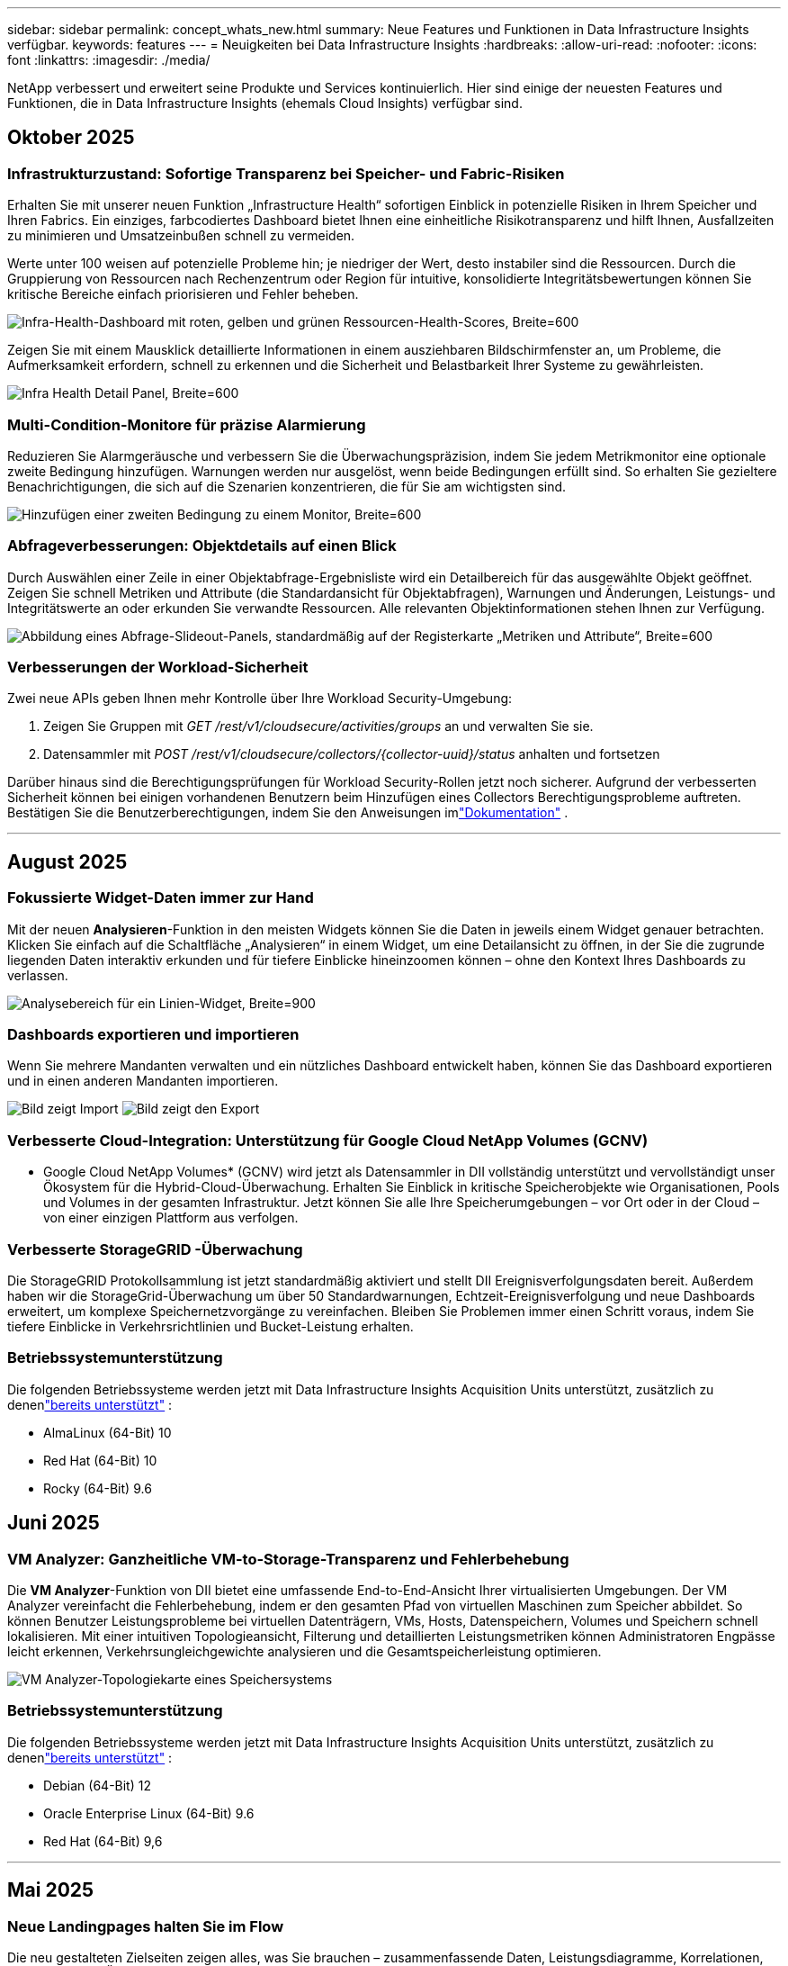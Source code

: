 ---
sidebar: sidebar 
permalink: concept_whats_new.html 
summary: Neue Features und Funktionen in Data Infrastructure Insights verfügbar. 
keywords: features 
---
= Neuigkeiten bei Data Infrastructure Insights
:hardbreaks:
:allow-uri-read: 
:nofooter: 
:icons: font
:linkattrs: 
:imagesdir: ./media/


[role="lead"]
NetApp verbessert und erweitert seine Produkte und Services kontinuierlich.  Hier sind einige der neuesten Features und Funktionen, die in Data Infrastructure Insights (ehemals Cloud Insights) verfügbar sind.



== Oktober 2025



=== Infrastrukturzustand: Sofortige Transparenz bei Speicher- und Fabric-Risiken

Erhalten Sie mit unserer neuen Funktion „Infrastructure Health“ sofortigen Einblick in potenzielle Risiken in Ihrem Speicher und Ihren Fabrics.  Ein einziges, farbcodiertes Dashboard bietet Ihnen eine einheitliche Risikotransparenz und hilft Ihnen, Ausfallzeiten zu minimieren und Umsatzeinbußen schnell zu vermeiden.

Werte unter 100 weisen auf potenzielle Probleme hin; je niedriger der Wert, desto instabiler sind die Ressourcen.  Durch die Gruppierung von Ressourcen nach Rechenzentrum oder Region für intuitive, konsolidierte Integritätsbewertungen können Sie kritische Bereiche einfach priorisieren und Fehler beheben.

image:infra_health_dashboard.png["Infra-Health-Dashboard mit roten, gelben und grünen Ressourcen-Health-Scores, Breite=600"]

Zeigen Sie mit einem Mausklick detaillierte Informationen in einem ausziehbaren Bildschirmfenster an, um Probleme, die Aufmerksamkeit erfordern, schnell zu erkennen und die Sicherheit und Belastbarkeit Ihrer Systeme zu gewährleisten.

image:infra_health_detailpanel.png["Infra Health Detail Panel, Breite=600"]



=== Multi-Condition-Monitore für präzise Alarmierung

Reduzieren Sie Alarmgeräusche und verbessern Sie die Überwachungspräzision, indem Sie jedem Metrikmonitor eine optionale zweite Bedingung hinzufügen.  Warnungen werden nur ausgelöst, wenn beide Bedingungen erfüllt sind. So erhalten Sie gezieltere Benachrichtigungen, die sich auf die Szenarien konzentrieren, die für Sie am wichtigsten sind.

image:multi-condition_monitor_second_condition.png["Hinzufügen einer zweiten Bedingung zu einem Monitor, Breite=600"]



=== Abfrageverbesserungen: Objektdetails auf einen Blick

Durch Auswählen einer Zeile in einer Objektabfrage-Ergebnisliste wird ein Detailbereich für das ausgewählte Objekt geöffnet.  Zeigen Sie schnell Metriken und Attribute (die Standardansicht für Objektabfragen), Warnungen und Änderungen, Leistungs- und Integritätswerte an oder erkunden Sie verwandte Ressourcen.  Alle relevanten Objektinformationen stehen Ihnen zur Verfügung.

image:query_slideout_panel.png["Abbildung eines Abfrage-Slideout-Panels, standardmäßig auf der Registerkarte „Metriken und Attribute“, Breite=600"]



=== Verbesserungen der Workload-Sicherheit

Zwei neue APIs geben Ihnen mehr Kontrolle über Ihre Workload Security-Umgebung:

. Zeigen Sie Gruppen mit _GET /rest/v1/cloudsecure/activities/groups_ an und verwalten Sie sie.
. Datensammler mit _POST /rest/v1/cloudsecure/collectors/{collector-uuid}/status_ anhalten und fortsetzen


Darüber hinaus sind die Berechtigungsprüfungen für Workload Security-Rollen jetzt noch sicherer.  Aufgrund der verbesserten Sicherheit können bei einigen vorhandenen Benutzern beim Hinzufügen eines Collectors Berechtigungsprobleme auftreten.  Bestätigen Sie die Benutzerberechtigungen, indem Sie den Anweisungen imlink:task_add_collector_svm.html#a-note-about-permissions["Dokumentation"] .

'''


== August 2025



=== Fokussierte Widget-Daten immer zur Hand

Mit der neuen *Analysieren*-Funktion in den meisten Widgets können Sie die Daten in jeweils einem Widget genauer betrachten. Klicken Sie einfach auf die Schaltfläche „Analysieren“ in einem Widget, um eine Detailansicht zu öffnen, in der Sie die zugrunde liegenden Daten interaktiv erkunden und für tiefere Einblicke hineinzoomen können – ohne den Kontext Ihres Dashboards zu verlassen.

image:widget_analyze_panel.png["Analysebereich für ein Linien-Widget, Breite=900"]



=== Dashboards exportieren und importieren

Wenn Sie mehrere Mandanten verwalten und ein nützliches Dashboard entwickelt haben, können Sie das Dashboard exportieren und in einen anderen Mandanten importieren.

image:dashboard_import_from_file.png["Bild zeigt Import"] image:dashboard_export_from_menu.png["Bild zeigt den Export"]



=== Verbesserte Cloud-Integration: Unterstützung für Google Cloud NetApp Volumes (GCNV)

* Google Cloud NetApp Volumes* (GCNV) wird jetzt als Datensammler in DII vollständig unterstützt und vervollständigt unser Ökosystem für die Hybrid-Cloud-Überwachung. Erhalten Sie Einblick in kritische Speicherobjekte wie Organisationen, Pools und Volumes in der gesamten Infrastruktur. Jetzt können Sie alle Ihre Speicherumgebungen – vor Ort oder in der Cloud – von einer einzigen Plattform aus verfolgen.



=== Verbesserte StorageGRID -Überwachung

Die StorageGRID Protokollsammlung ist jetzt standardmäßig aktiviert und stellt DII Ereignisverfolgungsdaten bereit. Außerdem haben wir die StorageGrid-Überwachung um über 50 Standardwarnungen, Echtzeit-Ereignisverfolgung und neue Dashboards erweitert, um komplexe Speichernetzvorgänge zu vereinfachen. Bleiben Sie Problemen immer einen Schritt voraus, indem Sie tiefere Einblicke in Verkehrsrichtlinien und Bucket-Leistung erhalten.



=== Betriebssystemunterstützung

Die folgenden Betriebssysteme werden jetzt mit Data Infrastructure Insights Acquisition Units unterstützt, zusätzlich zu denenlink:concept_acquisition_unit_requirements.html["bereits unterstützt"] :

* AlmaLinux (64-Bit) 10
* Red Hat (64-Bit) 10
* Rocky (64-Bit) 9.6




== Juni 2025



=== VM Analyzer: Ganzheitliche VM-to-Storage-Transparenz und Fehlerbehebung

Die *VM Analyzer*-Funktion von DII bietet eine umfassende End-to-End-Ansicht Ihrer virtualisierten Umgebungen.  Der VM Analyzer vereinfacht die Fehlerbehebung, indem er den gesamten Pfad von virtuellen Maschinen zum Speicher abbildet. So können Benutzer Leistungsprobleme bei virtuellen Datenträgern, VMs, Hosts, Datenspeichern, Volumes und Speichern schnell lokalisieren.  Mit einer intuitiven Topologieansicht, Filterung und detaillierten Leistungsmetriken können Administratoren Engpässe leicht erkennen, Verkehrsungleichgewichte analysieren und die Gesamtspeicherleistung optimieren.

image:vm_analyzer_example_with_panel.png["VM Analyzer-Topologiekarte eines Speichersystems"]



=== Betriebssystemunterstützung

Die folgenden Betriebssysteme werden jetzt mit Data Infrastructure Insights Acquisition Units unterstützt, zusätzlich zu denenlink:concept_acquisition_unit_requirements.html["bereits unterstützt"] :

* Debian (64-Bit) 12
* Oracle Enterprise Linux (64-Bit) 9.6
* Red Hat (64-Bit) 9,6


'''


== Mai 2025



=== Neue Landingpages halten Sie im Flow

Die neu gestalteten Zielseiten zeigen alles, was Sie brauchen – zusammenfassende Daten, Leistungsdiagramme, Korrelationen, Warnungen und Änderungen sowie wichtige Ressourcen – in einer Ansicht.

Jetzt können Sie Fehler schneller beheben und im Fluss bleiben, ohne zwischen Registerkarten zu springen oder den Kontext zu verlieren.

image:lp_new_design.png["neues Landingpage-Design mit Platzierung der Abschnitte „Zusammenfassung“, „Leistung“ und „Zusätzliche Ressourcen“"]



=== Verbesserungen der Workload-Sicherheit

*Webhooks jetzt für Workload-Sicherheitswarnungen verfügbar*

Workload Security unterstützt jetzt sofort einsatzbereite Webhook-Benachrichtigungen an Tools wie Slack, PagerDuty, Teams und mehr.  Darüber hinaus bieten wir anpassbare Vorlagen, mit denen Sie die Nachricht anpassen oder in jede andere SIEM- oder Drittanbieteranwendung integrieren können.  Leiten Sie kritische Warnungen direkt in Ihre vorhandenen Sicherheits-Workflows weiter, damit Ihr Team schneller Nachforschungen anstellen und reagieren kann.

image:ws_webhook_slack_example.png["Webhook-Slack-Beispiel für Workload-Sicherheit, Breite=400"]

*Migration von Workload Security-Sammlern zwischen Agenten*

Sie können einen Workload Security-Collector problemlos von einem Agenten auf einen anderen migrieren und so einen effizienten Lastenausgleich der Collector-Instanzen zwischen den Agenten ermöglichen.  Die Migration ist so einfach wie das Bearbeiten des Collectors und das Auswählen des Zielagenten aus der Liste.

image:ws_migrate_collector_to_another_agent.png["Migrieren Sie den Kollektor, Breite = 500"]



=== Asynchroner CSV-Export

Das Exportieren von Daten in das CSV-Format kann je nach der zu exportierenden Datenmenge einige Sekunden bis mehrere Stunden dauern.  Data Infrastructure Insights exportiert diese Daten jetzt asynchron, sodass Sie weiterarbeiten können, während die CSV-Datei kompiliert wird.

Zeigen Sie Ihre CSV-Exporte an, indem Sie in der oberen rechten Symbolleiste das Glockensymbol auswählen.

image:csv_export_async.png["Glockensymbol mit Liste der zum Download bereitstehenden CSV-Exporte, Breite=400"]

'''


== April 2025



=== ML-gestützte Anomaliegrenzen in Zeilen-Widgets zur proaktiven Problemlösung

Um Leistungsprobleme mit Linien- oder Spline-Diagramm-Widgets zu beheben, können Sie jetzt erwartete Verhaltensgrenzen neben tatsächlichen Messwerten anzeigen, sodass Sie zwischen normalen und abnormalen Messwerttrends unterscheiden können.

DII-Maschinelles Lernen mit saisonaler Datenanalyse legt intelligente Schwellenwerte basierend auf historischen Mustern fest.  Wenn die Messwerte von den erwarteten Bereichen abweichen, hebt das System diese als Anomalien hervor. Dies ermöglicht eine schnelle Problemidentifizierung, verkürzt die durchschnittliche Zeit bis zur Lösung und behebt Probleme, bevor sie sich auf den Betrieb auswirken.

image:expected_bounds_example_showing_spike.png["erwartete Grenzen zeigen Spitze oben, Breite=300"]



=== Optimieren Sie VMware-Kosten mit VSAN-Speicherunterstützung

Unsere VM-Optimierungsfunktion umfasst jetzt Unterstützung für VMWare-Umgebungen mit VSAN-Speicher.  Zusätzlich zur CPU- und Speichernutzung berücksichtigt die Analyse jetzt auch den lokalen VSAN-Speicher für Rückgewinnungsempfehlungen und hilft Ihnen so, die Lizenzkosten weiter zu senken.

image:vm_optimization_with_vsan.png["VM-Optimierungsbeispiel mit VSAN"]



=== Alarmdetails immer zur Hand

Mit dem neuen Slideout-Panel ist die Untersuchung von Warnungen einfacher als je zuvor.  Wählen Sie eine Warnung aus, um Details zu dieser Warnung anzuzeigen, und wechseln Sie einfach zwischen Warnungen, ohne beim Untersuchen von Problemen die Übersicht zu verlieren.

image:alert_slideout_example.png["Alarm-Slideout für einfachere Navigation"]



=== Asynchroner Export der Workload-Sicherheitsforensik

Das Exportieren forensischer Daten kann je nach der Menge der zu exportierenden Daten zwischen einigen Sekunden und mehreren Stunden dauern.  Workload Security exportiert diese Daten asynchron, sodass Sie weiterarbeiten können, während die CSV-Datei kompiliert wird.



=== In Regeln gruppierte Datensammlerbenachrichtigungen

Wenn Sie Benachrichtigungen für Datensammler konfiguriert haben, werden diese Benachrichtigungen ab dem 15. April in Benachrichtigungsregeln behandelt, mit einer einzigen Regel für Sammler mit identischen Empfängern.  Für Sammler mit unterschiedlichen Empfängern gelten separate Regeln.  Vorhandene Collector-Benachrichtigungen werden in Benachrichtigungsregeln migriert.

'''


== März 2025



=== Verbesserte Kontextnavigation für effizientes Infrastrukturmanagement

Sparen Sie Zeit, indem Sie Data Infrastructure Insights für operative Exzellenz nutzen.  Wir fügen jetzt Kontextmenü-Links hinzu, mit denen Sie von jedem Objekt direkt zur Asset-Landingpage springen können, um Einblicke in die Geräteleistung zu erhalten, zum SAN Analyzer zur Visualisierung der Netzwerktopologie, zu Protokollen für Betriebsbewusstsein oder zum Change Analyzer für das Konfigurationsmanagement.

Durch den sofortigen Zugriff auf wichtige Daten über mehrere Ansichten hinweg erhalten Sie schneller ein klareres Verständnis der Objektbeziehungen.  Dieser optimierte Arbeitsablauf beschleunigt die Entscheidungsfindung und Problemlösung, spart Ihnen letztendlich Zeit und verbessert Ihre gesamten Analysefunktionen.

image:contextual_menu_example.png["Beispiel für ein Kontextmenü, Breite=500"]



=== Bewahren Sie den Verlauf entfernter Assets auf

Unsere erweiterte Infra Change-Funktion bewahrt jetzt den Verlauf entfernter Assets wie Qtrees und Volumes auf, die verschoben wurden und nicht mehr verfügbar sind.

Fehlt bei Ihrem Fehlerbehebungsrätsel etwas?  Nicht mehr!  Sie sehen alles – einschließlich der durchgestrichenen gelöschten Objekte – und haben so auch nach dem Entfernen von Assets den vollständigen Kontext im Blick. So wird sichergestellt, dass Sie im gesamten Pfad keine wichtigen Elemente aus früheren Änderungen oder Warnungen verpassen.

Das Ergebnis?  Schnellere Lösungszeiten und sicherere Infrastrukturentscheidungen, selbst wenn die betreffenden Anlagen nicht mehr vorhanden sind.

image:infra_change_removed_assets.png["Entfernte Assets in der Infra-Änderung werden durchgestrichen angezeigt, Breite=300"]



=== Kubernetes Operator Push-Button-Upgrade

Möchten Sie sicher sein, dass Sie den neuesten Kubernetes Operator haben?  Aktualisieren Sie den Operator bei Bedarf über das Clustermenü von DII Kubernetes Collectors.  Wählen Sie einfach „Upgrade“ aus dem Menü aus. Der Operator überprüft die Bildsignaturen, erfasst einen Schnappschuss Ihrer aktuellen Installation und führt das Upgrade durch.

Das Push-Button-Upgrade ist eine optionale Funktion und seine Aktivierung kann pro Cluster verwaltet werden.

image:dii_push_button_upgrade.png["Upgrade des Push-Button-Operators aus dem Cluster-Menü, Breite=600"]



=== Testen der Konnektivität für Storage Workload Security-Datenkollektoren

Die Funktion zum Testen der Konnektivität soll Endbenutzern dabei helfen, die spezifischen Ursachen von Fehlern beim Einrichten von Datensammlern in Data Infrastructure Insights (DII) Workload Security zu identifizieren.  Dadurch können die Benutzer Probleme im Zusammenhang mit der Netzwerkkommunikation oder fehlenden Rollen selbst beheben.

image:ws_test_connection_button.png["Schaltfläche „Verbindung zum Workload-Sicherheitstest“"] image:ws_test_connection_success_example.png["Erfolgsmeldung „Verbindung testen“ von Workload Security"]



=== Betriebssystemunterstützung

Die folgenden Betriebssysteme werden jetzt mit Data Infrastructure Insights Acquisition Units unterstützt, zusätzlich zu denenlink:https://docs.netapp.com/us-en/cloudinsights/concept_acquisition_unit_requirements.html["bereits unterstützt"] :

* AlmaLinux 9.5
* Debian (64-Bit) 11
* OpenSUSE Leap 15.6
* Oracle Enterprise Linux (64-Bit) 8.9, 8.10, 9.5
* Red Hat (64-Bit) 8.9, 8.10, 9.5
* Rocky 9.5
* SUSE Linux Enterprise Server 15 SP6
* Ubuntu Server 24.04 LTS


'''


== Februar 2025

ONTAP essentials umfasst jetzt sofort einsatzbereite Verwaltbarkeit für die neueste Generation vonlink:task_dc_na_ontap_all_san_array.html["ASA"] Geräte.  Dazu gehört SAN Analyzer für VM-zu-LUN-Topologien von Workloads, die auf ONTAP ausgeführt werden, jetzt auch mit NetApp Unterstützung als Teil der Data Infrastructure Insights Basic Edition verfügbar.

image:ontap_essentials_asa_views.png["Dropdown-Liste „ONTAP Essentials“ zeigt ASA als Unterschied zu Unified"]



=== DII API-Nutzungsverfolgung: Verbessern Sie Sicherheit und Effizienz

Stärken Sie Ihre Sicherheitslage und optimieren Sie die Ressourcenverwaltung mit der erweiterten REST-API-Nutzungsverfolgung, die für Administratorbenutzer verfügbar ist.  Mit der API-Nutzungsverfolgung können Sie sehen, welche API-Token von welchen IP-Adressen verwendet werden und welches Datenverkehrsvolumen sie generieren.  Durch die Verknüpfung von Token mit bestimmten IP-Adressen und Nutzungsstufen erhalten Sie aussagekräftige Einblicke in Systemzugriffs- und Nutzungstrends und haben so die Kontrolle, die Sie benötigen, um eine sichere, effiziente Umgebung aufrechtzuerhalten und einen reibungslosen Betrieb zu gewährleisten.

Um die API-Nutzung anzuzeigen, navigieren Sie zu *Observability > Admin > API-Zugriff* und wählen Sie _API-Nutzung anzeigen_.  Beachten Sie, dass diese API nur für DII Observability-APIs verfügbar ist. Sie gilt nicht für Workload Security.

image:api_usage_analytics_screenshot.png["Beispiel für API-Nutzungsanalyse"]



=== Workload Security API zum Einschränken von Benutzern

Zur Verwaltung von Benutzerbeschränkungen in Workload Security wurde eine neue API hinzugefügt.  Mit der API können Sie einen Benutzer sperren oder entsperren oder die Dauer seines eingeschränkten Zugriffs ändern.  Weitere Informationen zur API _cloudsecure_actions.block_ finden Sie auf der Seite „Admin > API-Zugriff > API-Dokumentation“.

'''


== Januar 2025



=== Proaktives Risikomanagement mit Forensics Grouping

Wir stellen unsere neueste Funktion vor, die Ihre Sicherheits- und Ressourcenverwaltungsfunktionen verbessern soll!  Mit der erweiterten Gruppierungsfunktion und der Unterstützung für hierarchisches Mehrfachgruppieren können Sie jetzt problemlos Benutzer identifizieren, die auf bestimmte Ordner zugegriffen haben, die aktivsten Benutzer und Freigaben ermitteln und Risiken proaktiv verwalten, indem Sie aktive Client-IP-Adressen verfolgen.  Optimieren Sie Ihre Speicher- und Bandbreitennutzung, indem Sie die am häufigsten aufgerufenen Dateien und Ordner ermitteln und durch die Identifizierung von Benutzern eine bessere Kontrolle über den Systemzugriff erlangen.

image:forensics_activity_example.png["Beispielbildschirm zur forensischen Aktivitätsverfolgung"]



=== Dashboard-Zugriffskontrolle

Data Infrastructure Insights gibt Ihnen jetzt mehr Kontrolle über den Zugriff auf die von Ihnen erstellten Dashboards.  Sie entscheiden, wer Ihre Diagramme ändern kann.  Sie kontrollieren die Offenlegung potenziell sensibler Informationen.  Arbeiten Sie noch an einem Dashboard, das noch nicht für die allgemeine Sichtbarkeit bereit ist?  Sie können es privat halten, bis Sie bereit sind, es freizugeben.

image:Dashboard_Sharing_Options.png["Optionen zur Dashboard-Freigabe"]

'''


== Dezember 2024



=== Einführung von SAN Analyzer: Verbesserte Sichtbarkeit für Block-Workloads

SAN spielt eine entscheidende Rolle bei der Bewältigung wichtiger Arbeitslasten, seine Komplexität kann jedoch zu erheblichen Ausfällen und Störungen für die Kunden führen.  Mit dem *SAN Analyzer* von DII wird die SAN-Verwaltung einfacher und effizienter.  Dieses leistungsstarke Tool bietet End-to-End-Sichtbarkeit und bildet Abhängigkeiten von VM/Host über Netzwerk bis hin zu LUN und Speicher ab.  Durch die Bereitstellung einer interaktiven Topologiekarte ermöglicht Ihnen SAN Analyzer, Probleme zu lokalisieren, Änderungen zu verstehen und das Verständnis des Datenflusses zu verbessern.  Optimieren Sie die SAN-Verwaltung in komplexen IT-Umgebungen mit SAN Analyzer und erhöhen Sie Ihre Transparenz bei Block-Workloads.

image:san_analyzer_example_with_panel.png["SAN Analyzer-Topologiekarte eines Speichersystems"]



=== Optimieren Sie VM-Kosten mit intelligenter Host-Stilllegung und VM-Rückgewinnung

Data Infrastructure Insights unterstützt Sie bei der Verwaltung der Infrastruktur- und Lizenzkosten, indem es das historische Verhalten der Umgebung analysiert und kurz- und langfristige Prognosen erstellt und detaillierte Empfehlungen für die Außerbetriebnahme von Hosts und die Wiederherstellung ausgeschalteter und inaktiver VMs generiert.  Diese Empfehlungen helfen Ihnen, die Leistungsstabilität sicherzustellen, ungenutzte Kapazitäten freizugeben und die Speicher- und CPU-Zuweisung zu reduzieren.

image:vm_optimization_summary.png["Bildschirm „VM-Optimierungsübersicht“"]



=== Entdecken Sie Log-Einblicke mit Zeitdiagrammen und Tabellen-Widget-Unterstützung

Jetzt können Sie Zeitdiagramme (Balken, Linien, Flächen) nutzen, um Trends und Muster in Protokolldaten zu erkennen, z. B. wiederkehrende Fehler oder Aktivitätsspitzen, und so wertvolle Einblicke in das Systemverhalten im Zeitverlauf gewinnen.  Darüber hinaus können Sie jetzt mithilfe von Tabellen Protokollmeldungen direkt in das Dashboard einbinden und so eine umfassendere Ansicht der Protokolldetails erhalten.

image:log_insights_dashboard_example.png["Erkenntnisse auf einem Dashboard protokollieren"]

'''


== November 2024



=== Neue API für Workload-Sicherheitswarnungen

Forensische Warnmeldungen mit der neuen Workload Security abrufenlink:concept_cs_api.html["*cloudsecure_forensics.alerts* API"] .

image:ws_forensics_alerts_api.png["API für Workload-Sicherheitsforensikwarnungen"]



=== Analysieren Sie Konfigurationsänderungen in Ihrer Umgebung

Konfigurationsänderungen sind eine der häufigsten Ursachen für Probleme in der modernen IT.  Data Infrastructure Insights(DII) neulink:infrastructure_change_analytics.html["Änderungsanalyse"] Mithilfe dieser Funktion können Sie Änderungen, die in Ihrer Umgebung Probleme verursachen, klar erkennen.  Beschleunigen Sie die Fehlerbehebung, indem Sie alle Änderungen an Geräten und zugehörigen Infrastrukturkomponenten anzeigen, die möglicherweise zu einem Problem geführt haben.  Wenn Sie oder Ihr Team geplante Änderungen durchführen, können Sie diese außerdem schnell validieren und sicherstellen, dass es keine unerwarteten Auswirkungen gibt, bevor die Service-Level beeinträchtigt werden.

image:Change_Analysis_Example_showing_alert-change_correlation.png["Beispiel für Infrastrukturänderungsanalyse"]



=== KubeVirt-Support: Überwachen Sie die Workloads virtueller Maschinen, die in Ihrem Kubernetes-Cluster ausgeführt werden

DII unterstützt jetzt vollständig KubeVirt, die Kubernetes-native Virtualisierungslösung, die von Plattformen wie OpenShift Virtualization und Harvester verwendet wird.  Erhalten Sie vollständige Transparenz über die Metriken, Ereignisse, Konfigurationsänderungen und den Netzwerkverkehr sowohl der virtuellen Maschinen als auch der Container-Workloads innerhalb Ihrer Kubernetes-Cluster.

'''


== Oktober 2024



=== Gewinnen Sie neue Erkenntnisse mit benutzerdefinierten Ausdrücken in Monitoren

Mithilfe von Ausdrücken können Sie arithmetische Operationen in Metrik- und Anomalieerkennungsmonitoren durchführen.  Hier sind einige Beispiele:

* Verhältnis: IOPS/TB, um zu erkennen, wo bei Cloud-Speicheranbietern Service-Level-Grenzen erreicht werden.
* Prozentsatz: Verwendet/Verfügbar zur Berechnung der Auslastung
* Aggregation: Kombinieren Sie mehrere Arten von physischen Portfehlern in einem Monitor
* Vergleich: Vergleichen Sie die aktuelle Auslastung der Ressourcenreserve mit dem optimalen Reservepunkt, um Ressourcen zu identifizieren, die nicht mit voller Kapazität laufen.


image:Expressions_In_Monitors.png["Erstellen eines Ausdrucks in einem Metrikmonitor"]



=== Minimieren Sie Alarmunterbrechungen während der Wartungszeit

Mithilfe von Wartungsfenstern können Sie Warnmeldungen während geplanter Wartungszeiträume unterdrücken und so unnötige Unterbrechungen vermeiden.

Mit Wartungsfenstern können Sie für die von Ihnen ausgewählten Objekte und Metriken bestimmte Wartungszeiträume planen, in denen Warnbenachrichtigungen unterdrückt werden.  Sie können beispielsweise Warnmeldungen unterdrücken, die von bestimmten Speichersystemen ausgelöst werden, wenn sich diese Speichersysteme in einer geplanten Upgrade-Phase befinden.

Beachten Sie, dass nur Warnmeldungen unterdrückt werden (E-Mail, Webhook). Die Warnmeldungen selbst werden weiterhin auf der Seite „Beobachtbarkeit > Warnmeldungen > Alle Warnmeldungen“ angezeigt.

image:Maintenance_Windows_example.png["Beispiel für Wartungsfenster"]



=== Optimieren Sie das Alarmmanagement mit neuen Alarmbenachrichtigungsregeln

Regeln für Warnbenachrichtigungen vereinfachen die Benachrichtigungsverwaltung über Monitore und Teams hinweg.

Kontrollieren Sie die Warnübermittlung über die Kanäle Ihres Unternehmens und stellen Sie sicher, dass die richtigen Informationen das richtige Team erreichen.  Sie müssen keine separaten Monitore für verschiedene Teams verwalten. Leiten Sie Warnungen basierend auf verwandten Objektattributen (Speichername, Rechenzentrum, Anwendungsname) oder Monitorattributen (Gruppe, Schweregrad) weiter.

image:notification_rule_configure.png["Festlegen von Filtern für Benachrichtigungsregeln"]



=== Log Analytics in Dashboards

Sie können jetzt Protokollereignisse in Ihre Dashboards aufnehmen, um Ereignisdaten zu visualisieren und ein umfassenderes und kontextbezogeneres Verständnis Ihrer Umgebung zu erhalten.  Untersuchen Sie Protokolle und zeigen Sie zugehörige Metriken an, ohne das Dashboard zu verlassen!

image:log_analytics_bar_graph_example.png["Beispiel für eine Protokollanalyse"]



=== Bessere VMware-Beobachtbarkeit mit VMware Events

Verwalten und beheben Sie Probleme in Ihrer VMware-Umgebung proaktiv mit Echtzeitereignissen.  VMware-Ereignisse bieten Einblicke in VM-Migrationen, Ressourcenzuweisungen und Host-Integrität.  Jetzt zur Verwendung in Abfragen, Dashboards und Monitoren verfügbar.  Erfordert VMware Version 8 oder höher.  Wählen Sie einfach die Quelle _logs.vmware.events_ aus.

VMware-Ereignisse werden auch für die oben erwähnte neue Konfigurationsänderungsanalyse von DII verwendet.

image:vmware_log_events.png["VMware-Protokollauswahl im Dropdown"]



=== Aktualisierungen des Datensammlers:

* *Pure FlashBlade*: Dieser Collector sammelt Inventar- und Leistungsdaten von FlashBlade-Clustern, die Version 2 ihrer REST-API bereitstellen.


'''


== September 2024



=== Einführung von Data Infrastructure Insights, ehemals Cloud Insights

Am Dienstag, den 24. September 2024, hat NetApp den Namen von Cloud Insights offiziell in * Data Infrastructure Insights* (DII) geändert.  Dies wurde während der Insight-Benutzerkonferenz von Haiyan Song in ihrer Keynote-Präsentation auf der Hauptbühne und in einer Produkt-Pressemitteilung der Insight-Konferenz angekündigt.

Der DII-Dienst bleibt derselbe; es gibt keine Funktionsänderungen oder Modifikationen.  Dies ist eine Namensänderung, um den Dienstnamen besser an seine Fähigkeiten für die gesamte IT-Infrastruktur anzupassen.



== August 2024



=== Anzeigen spezifischer Daten für Ihren Zeitraum

Untersuchen Sie eine Warnung?  In ein Diagramm hineingezoomt?  Diese Aktionen ändern den Zeitbereich für diese Seiten.  Jetzt können Sie diesen Zeitraum sperren, zu anderen Cloud Insights -Seiten navigieren und Daten anzeigen, die für diesen gesperrten Zeitraum spezifisch sind.  Die Untersuchung und Fehlerbehebung ist jetzt viel einfacher!

image:timerange_lock.png["Tooltip mit der Aufforderung, auf das Symbol zu klicken, um den Zeitbereich für die Verwendung auf anderen Seiten zu sperren"]



=== Analyse von Veränderungen und Veränderungsverhältnissen (%)

Mithilfe von Änderungsverhältnis-Zeitaggregationen können Sie signifikante Änderungen und Trends in Metrikwerten im Zeitverlauf erkennen.  Diese Erkenntnisse sind der Schlüssel zum Verständnis der Änderungen, beispielsweise eines erheblichen Kapazitätswachstums für einen bestimmten Zeitraum oder einer Änderung der Leistung einzelner Ports.

* *Änderung* – Beobachten Sie die Änderung einer Metrik zwischen zwei Punkten innerhalb eines ausgewählten Zeitraums.
* *Änderungsverhältnis* – beobachten Sie die proportionale Änderung einer Metrik zwischen zwei Punkten im Vergleich zum Anfangspunkt innerhalb eines ausgewählten Zeitraums.


image:change_and_change_ratio_bar_chart.png["Beispiel eines Balkendiagramms, das die Auswahlmöglichkeiten für die Aggregation von Änderungen und Änderungsverhältnissen zeigt"]



=== Exportieren Sie die Ergebnisse der Protokollabfrage in eine CSV-Datei

Beim Anzeigen der Ergebnisse der Protokollabfrage können Sie durch Klicken auf die neue Schaltfläche „Exportieren“ ganz einfach bis zu 10.000 Zeilen in das CSV-Format exportieren.  Dies verbessert die Datenzugänglichkeit, vereinfacht die Datenanalyse und -berichterstattung und ermöglicht eine nahtlose Integration mit anderen Datenverarbeitungstools.

image:csv_export_button.png["Schaltfläche „In CSV exportieren“ auf einer Protokollabfrageseite"]



=== Beheben Sie Warnungen nach Zeit

Cloud Insights bietet Ihnen jetzt die Möglichkeit, eine Warnung aufzulösen, wenn die überwachte Metrik für eine bestimmte Dauer innerhalb des akzeptablen Bereichs bleibt.  Dadurch können Sie sich auf echte Probleme konzentrieren und den Lärm reduzieren, der durch wiederholtes Überschreiten definierter Schwellenwerte bei Metriken entsteht, indem Sie mehrere Warnungen zu einer einzigen zusammenfassen.

image:resolve_alert_by_time_dropdown.png["Auflösen einer Warnung basierend auf der Zeit"]

'''


== Juli 2024



=== AIOps: Anomalieerkennung

Cloud Insights nutzt maschinelles Lernen, um unerwartete Änderungen in den Datenmustern Ihrer Umgebung zu erkennen und proaktive Warnungen bereitzustellen, die Ihnen helfen, Probleme frühzeitig zu erkennen.

Ein Rechenzentrum verhält sich zu verschiedenen Tageszeiten und an verschiedenen Wochentagen unterschiedlich.  Cloud Insights verwendet wöchentliche Saisonalität, um das historische Verhalten für jeden Tag und jede Uhrzeit zu vergleichen.

Die Überwachung der Anomalieerkennung kann Warnmeldungen für Situationen ausgeben, in denen beispielsweise die Definition von „normal“ unklar ist, sich das Verhalten im Laufe der Zeit ändert oder mit großen Datenmengen gearbeitet wird, bei denen die manuelle Definition von Schwellenwerten nicht praktikabel ist.

Neulink:concept_anomaly_detection.html["Anomalieerkennungsmonitore"] Warnmeldung, wenn derartige Anomalien bei den von Ihnen ausgewählten Objektmetriken auftreten.

image:anomaly_detection_expert_view.png["Diagramm mit erkannter Anomalie"]



=== Verbesserungen der Workload-Sicherheit

*NFS 4.1-Unterstützung*

Der SVM Data Collector unterstützt jetzt NFS-Versionen bis einschließlich *NFS 4.1* mit ONTAP 9.15.1 oder höher.

*Neue API für forensische Aktivitäten*

Die forensische Aktivitätlink:concept_cs_api.html["API"] hat eine neue Version.  Verwenden Sie beim Aufrufen der API für Forensics Activity die API *cloudsecure_forensics.activities._v2_*.

Beachten Sie, dass Sie bei mehreren Aufrufen dieser API für optimale Ergebnisse sicherstellen müssen, dass die Aufrufe nacheinander und nicht parallel erfolgen.  Mehrere parallele Aufrufe können zu einem Timeout der API führen.



=== Einfachere Dashboard-Navigation

Bei dieser Funktion geht es darum, Ihre Betriebsabläufe zu optimieren und die Zusammenarbeit zwischen Teams zu erleichtern.

Durch die Gruppierung Ihrer Dashboards erhalten Sie schneller die benötigte Übersicht. Mit dem neuen Navigationsmenü können Sie jetzt zwischen verschiedenen Dashboards wechseln, ohne den Überblick zu verlieren. So können Sie Ihre Infrastruktur ganz einfach erkunden und verwalten.  Richten Sie Dashboard-Gruppen an Ihren operativen Runbooks aus, um Ihre Erfahrung weiter zu verbessern.

image:Dashboard_Nav_Group_Dropdown.png["Dropdown-Menü zur Auswahl eines anderen Dashboards in derselben Gruppe(n) wie das aktuelle Dashboard"]

'''


== Juni 2024



=== Betriebssystemunterstützung

Die folgenden Betriebssysteme werden mit Cloud Insights Acquisition Units unterstützt, zusätzlich zu denenlink:https://docs.netapp.com/us-en/cloudinsights/concept_acquisition_unit_requirements.html["bereits unterstützt"] :

* Red Hat Enterprise Linux 8.9, 8.10, 9.4
* Rocky 9.4
* AlmaLinux 9.3 und 9.4




== Mai 2024



=== Automatisches Lösen von Warnmeldungen basierend auf der Zeit

Protokollwarnungen können jetzt zeitbasiert aufgelöst werden. Wenn die Warnbedingung nicht mehr auftritt, kann Cloud Insights die Warnung nach Ablauf einer angegebenen Zeit automatisch auflösen.  Sie können wählen, ob die Warnung innerhalb von Minuten, Stunden oder Tagen behoben werden soll.

image:alerts_resolve_based_on_time.png["Lösen Sie eine Warnung basierend auf der verstrichenen Zeit"]

'''


== April 2024



=== iSCSI-Unterstützung für Kubernetes

Cloud Insights unterstützt jetzt die Zuordnung des mit Kubernetes verknüpften iSCSI-Speichers. Dies ermöglicht eine schnellere Fehlerbehebung mithilfe der Kubernetes-Netzwerkkarte und die Möglichkeit, über Reporting Chargeback- oder Showback-Berichte bereitzustellen.

image:pod-to-storage.png["Pod-to-Storage-Beispiel"]



=== Betriebssystemunterstützung

Die folgenden Betriebssysteme werden mit Cloud Insights Acquisition Units unterstützt, zusätzlich zu denenlink:https://docs.netapp.com/us-en/cloudinsights/concept_acquisition_unit_requirements.html["bereits unterstützt"] :

* Oracle Enterprise Linux 8.8
* Red Hat Enterprise Linux 8.8
* Rocky 9.3
* OpenSUSE Leap 15.1 bis 15.5
* SUSE Enterprise Linux Server 15, 15 SP2 bis 15 SP5


'''


== März 2024



=== Details zum Workload Security Agent

Jeder Ihrer Workload Security Agents verfügt über eine eigene Zielseite, auf der Sie leicht zusammenfassende Informationen zum Agenten sowie zu den installierten Daten- und Benutzerverzeichnis-Sammlern sehen können, die mit diesem Agenten verknüpft sind.

image:Agent_Detail_Page.png["Beispiel für eine Zielseite mit Agentendetails"]



=== Schnelleres Darstellen größerer Datenmengen

Beim Analysieren von Daten auf der Zielseite eines Assets ist das Hinzufügen zusätzlicher Daten zu den Diagrammen der Expertenansicht ein Kinderspiel.  Wenn ein Objekttyp relevante Daten enthält, bewegen Sie für jede Tabelle auf der Zielseite den Mauszeiger über das Objekt, um das Symbol „Zur Expertenansicht hinzufügen“ anzuzeigen.  Durch Auswahl dieses Symbols wird das Objekt zu den zusätzlichen Ressourcen hinzugefügt und in den Diagrammen der Expertenansicht angezeigt.

image:AddToChartIcon.png["Tabellendaten zur Expertenansicht hinzufügen"]

Oder Sie möchten die Daten einer Zielseitentabelle in einem eigenen Diagramm anzeigen.  Wählen Sie einfach das Symbol _Diagramm anzeigen_ aus, um das Diagramm unter der Tabelle zu öffnen:

image:LPTableShowChartIcon.png["Symbol „Diagramm anzeigen“"]

'''


== Februar 2024



=== Verbesserungen der Benutzerfreundlichkeit

Speichern Sie einen *Schnappschuss* Ihres aktuellen Dashboards, indem Sie im Dropdown-Menü in der rechten Ecke „Als Bild exportieren“ auswählen.  Cloud Insights erstellt eine PNG-Datei mit den aktuellen Widget-Zuständen.

image:ExportAsImage.png["Dropdown-Liste „Als Bild exportieren“"]

Die *Objekt- und Metrikauswahl* ist für Widgets, Monitore usw. einfacher als je zuvor. Wählen Sie den gewünschten Objekttyp und dann im separaten Dropdown-Menü eine für dieses Objekt relevante Metrik aus.

image:ObjectAndMetricSelection.png["Objekt- und Metrikselektoren getrennt"]

*Exportieren Sie Listen mit Datensammlern und Erfassungseinheiten* in das CSV-Format, indem Sie das Symbol oben auf diesen Seiten auswählen.

image:ExportDCList.png["DC- und AU-Listen in .csv exportieren"]

Wir haben die Seite „Hilfe > Support“ *neu organisiert*, damit Sie leichter finden, wonach Sie suchen. Und weil Sie danach gefragt haben, haben wir auf dieser Seite direkte Links zu *API Swagger* und zur Benutzerdokumentation hinzugefügt.

image:Support_APIAccess.png["API-Links auf der Seite „Hilfe“ > „Support“"]

*Links* in der Spalte „TriggeredOn“ auf der Seite mit der Warnmeldungsliste navigieren zur entsprechenden Zielseite, sofern für dieses Objekt eine Zielseite verfügbar ist.

image:TriggeredOnLink.png["Links im Alarmfeld „TriggeredOn“"]



=== Alle Änderungen in Ihrem Namespace anzeigen

Mit der Kubernetes-Änderungsanalyse können Sie jetzt eine Zeitleiste der Änderungen anzeigen, wenn Sie Cluster und Namespace auswählen.  Zuvor muss auch Workload ausgewählt worden sein.  Beim Filtern nach Cluster und Namespace wird die Zeitleiste aller Workloadänderungen in diesem Namespace in einer Zeile angezeigt.

image:NamespaceTimeline.png["Namespace-Zeitleiste"]



=== Zugehörige Protokolle für Warnungen

Beim Anzeigen einer Protokollwarnung werden zugehörige Protokolleinträge in einer neuen Tabelle angezeigt.  Ein Protokolleintrag ist relevant, wenn er aus derselben Quelle und im selben Zeitraum wie die Warnung stammt und denselben Bedingungen unterliegt.  Wählen Sie „Protokolle analysieren“, um weitere Informationen zu erhalten.

image:RelatedLogsTable.png["Zugehörige Protokolle auf einer Zielseite für Protokollwarnungen"]



=== Erfassen Sie ONTAP Switch-Daten

Cloud Insights kann Daten von den Back-End-Switches des ONTAP Systems sammeln. Aktivieren Sie dazu einfach die Sammlung im Abschnitt „Erweiterte Konfiguration“ des Datensammlers und stellen Sie sicher, dass das ONTAP System so konfiguriert ist, dass eslink:https://docs.netapp.com/us-en/ontap-cli-98/system-switch-ethernet-create.html["Switch-Informationen"] und verfügt über die entsprechendenlink:task_dc_na_cdot.html#a-note-about-permissions["Berechtigungen"] Satz.



=== Workload Security Data Collector-API

In großen Umgebungen können Sie die Erstellung von Workload Security-Collectoren mithilfe der neuen Data Collectors-API automatisieren.  Navigieren Sie zu *Admin > API-Zugriff > API-Dokumentation* und wählen Sie den API-Typ _Workload Security_ aus, um mehr zu erfahren.

'''


== Januar 2024



=== Testen Sie Cloud Insights -Funktionen, die Sie noch nicht verwendet haben

Zusätzlich zu Ihrer ersten Testversion von Cloud Insights können Sie auch folgende Vorteile nutzen:link:concept_subscribing_to_cloud_insights.html#module-evaluation["Modulevaluationen"] .  Wenn Sie beispielsweise Cloud Insights abonniert haben und Speicher und virtuelle Maschinen überwacht haben, starten Sie beim Hinzufügen von Kubernetes zu Ihrer Umgebung automatisch eine 30-tägige Testversion von Kubernetes Observability.  Die Nutzung der verwalteten Einheiten von Kubernetes Observability wird erst nach Ablauf des Testzeitraums auf Ihren abonnierten Anspruch angerechnet.



=== Wie gesund ist meine Arbeitsbelastung?

Der Workload-Status ist auf der Seite *Kubernetes > Erkunden > Workloads* auf einen Blick verfügbar, sodass Sie schnell erkennen können, welche Workloads gut funktionieren und welche möglicherweise etwas Hilfe benötigen.  Ermitteln Sie mühelos, ob das Integritätsproblem mit Infrastruktur-, Netzwerk- oder Konfigurationsänderungen zusammenhängt, und analysieren Sie die Grundursache im Detail.

image:WorkloadHealth.png["Workload-Integrität auf einen Blick"]



=== Datensammler-Updates



==== Datendomänenidentifizierung

Der Data Domain-Collector wurde verbessert, um HA-Systeme für eine längere Lebensdauer bei Failover-Ereignissen besser zu identifizieren. Diese Änderung führt zu einer *einmaligen* Neuidentifizierung von Data Domain-Geräten in HA-Systemen, was anschließend dazu führt, dass alle Anmerkungen zu diesen Assets entfernt werden (da diese Arrays neu identifiziert werden).  Sie müssen Ihren Data Domain-Objekten erneut Anmerkungen hinzufügen.



=== Verbesserter ML-Algorithmus zur Ransomware-Erkennung

Workload Security umfasst einen neuen ML-Algorithmus der 2. Generation zur Ransomware-Erkennung, um die raffiniertesten Angriffe schneller und genauer zu erkennen.

„Saisonalität“ des Verhaltens: Das Verhalten am Wochenende kann anderen Mustern folgen als an Wochentagen oder das Verhalten am Morgen anders als am Nachmittag.  Die Algorithmen der Workload-Sicherheit berücksichtigen diese Saisonalität.



=== Veraltete Funktionalität

Gelegentlich werden Funktionen aufgrund der Weiterentwicklung veraltet.  Hier sind einige der Features und Funktionen, die in Cloud Insights veraltet sind:



==== Workload Secure REST cloudsecure_forensics.activities.v1 API ist veraltet

Die API _cloudsecure_forensics.activities.v1_ ist veraltet.  Diese API gibt Informationen zu Aktivitäten zurück, die mit Entitäten in der Storage Workload Security-Umgebung verknüpft sind.  Diese API wurde durch cloudsecure_forensics.activities.*v2*_ ersetzt.

GET für diese API hat zuvor Folgendes zurückgegeben:

[listing]
----
{
  "count": 24594,
  "limit": 1000,
  "offset": 0,
  "results": [
    {
      "accessLocation":
----
Diese API gibt jetzt Folgendes zurück:

[listing]
----
{
  "limit": 1000,
  "meta": {
    "page": {
      "after": "lvlvk3pp.4cpzcg4kpybl",
      "before": "lvlxy3dz.4cq5ajdnl9fk",
      "size": 1000
    }
  },
  "results": [
    {
      "accessLocation": "10.249.6.220",
----
Weitere Einzelheiten finden Sie in der Swagger-Dokumentation unter „Admin > API-Zugriff > API-Dokumentation > Workload-Sicherheit“.

'''


== Dezember 2023



=== Change Analytics auf einen Blick

Kuberneteslink:kubernetes_change_analytics.html["Änderungsanalyse"] bietet Ihnen eine umfassende Übersicht über die jüngsten Änderungen an Ihrer Kubernetes-Umgebung.  Sie haben immer Zugriff auf Warnmeldungen und den Bereitstellungsstatus.  Mit Change Analytics können Sie jede Bereitstellungs- und Konfigurationsänderung verfolgen und mit dem Zustand und der Leistung der Dienste, Infrastruktur und Cluster von K8s korrelieren.

image:ChangeAnalytitcs_Main_Screen.png["Dashboard für Änderungsanalysen"]



=== Kubernetes-Workload-Leistungs-Dashboard

Die Workload-Leistung ist im umfassenden Kubernetes Workload Performance-Dashboard auf einen Blick verfügbar.  Zeigen Sie schnell Diagramme zu Volumen, Durchsatz, Latenz und Neuübertragungstrends sowie eine Tabelle mit dem Workload-Verkehr für jeden Namespace in Ihrer Umgebung an.  Filter ermöglichen eine einfache Fokussierung auf interessante Bereiche.

image:K8s_Workload_performance.png["Menü „Workload-Leistung“, Breite=400"]

image:K8s_Workload_performance_dashboard.png["Dashboard zur Arbeitslastleistung"]



=== Abfragedetails auf einem Bildschirm

Wenn Sie in einer Abfrage eine Zeile auswählen, wird ein Seitenbereich geöffnet, in dem Attribut-, Anmerkungs- und Metrikdetails für die ausgewählte Zeile angezeigt werden. So erhalten Sie hilfreiche Informationen, ohne dass Sie sich in die Zielseite des Objekts einarbeiten müssen.  Links in der Zeile oder im Seitenbereich ermöglichen eine einfache Navigation.

image:MetricQuerySlideoutPanel.png["Slideout-Panel für Metrikabfrage"]



=== Aktualisierungen des Datensammlers:

* * Brocade FOS REST*: Dieser Collector wurde aus der „Vorschau“ entfernt und ist jetzt allgemein verfügbar.  Einige Dinge, die Sie beachten sollten:
+
** FOS hat seine REST-API mit FOS 8.2 eingeführt.  Einige Funktionen wie das Routing erhielten jedoch erst mit 9.0 REST-API-Funktionen.
** Wenn Sie über ein Fabric verfügen, das aus gemischten FOS-Assets ab 8.2 sowie einigen < 8.2 besteht, kann der Cloud Insights FOS REST-Collector diese älteren Assets nicht erkennen.  Sie können den FOS REST-Collector bearbeiten und eine durch Kommas getrennte Liste der IPv4-Adressen der Geräte erstellen, die von diesem Collector ausgeschlossen werden sollen.


* *SELinux*: Cloud Insights enthält Verbesserungen an der Erstinstallation der Linux Acquisition Unit, um die Robustheit des Betriebs in Linux-Umgebungen mit aktivierter SELinux-Durchsetzung sicherzustellen.  Diese Verbesserungen wirken sich nur auf _neue_ AU-Bereitstellungen aus. Wenn Sie SELinux-Probleme im Zusammenhang mit AU-Upgrades haben, wenden Sie sich an den NetApp Support, um Ihre SELinux-Konfiguration zu beheben.


'''


== November 2023



=== Workload-Sicherheit: Einen Collector anhalten/fortsetzen

In Workload Security können Sie einen Datensammler anhalten, wenn sich der Sammler im Status „Wird ausgeführt“ befindet.  Öffnen Sie das „Drei-Punkte“-Menü für den Collector und wählen Sie PAUSE.  Während der Collector angehalten ist, werden keine Daten von ONTAP gesammelt und keine Daten vom Collector an ONTAP gesendet.  Wählen Sie „Fortsetzen“, um erneut mit dem Sammeln zu beginnen.



=== Informationen zum Storage Node-Support

Auf der Zielseite eines Speicherknotens bietet der Abschnitt „Benutzerdaten“ auf einen Blick Informationen zu Ihrem Supportangebot, dem aktuellen Status, dem Supportstatus und dem Garantieende.  Beachten Sie, dass Cloud Insights diese Informationen derzeit nur für NetApp -Geräte automatisch veröffentlicht.  Beachten Sie auch, dass es sich bei diesen Supportfeldern um Anmerkungen handelt, sodass sie in Abfragen und Dashboards verwendet werden können.

image:StorageNodeSupportData.png["Informationen zum Storage Node-Support"]



=== VMWare-Tags zu Cloud Insights -Anmerkungen zuordnen

Derlink:task_dc_vmware.html["VMWare"] Mit dem Datensammler können Sie Cloud Insights -Textanmerkungen mit gleichnamigen Tags füllen, die auf VMWare konfiguriert sind.



=== Verbesserungen der Brocade CLI-Collector-Zuverlässigkeit für FOS 9.1.1c und höhere Firmware

Auf einigen Brocade Fibre Channel-Switches mit der Firmware 9.1.1c kann der Ausgabe bestimmter CLI-Befehle der Anmeldebannertext „motd“ oder Warnungen für Benutzer vorangestellt sein, die Standardkennwörter zu ändern.  Der Brocade CLI-Collector wurde erweitert, um diese beiden Arten von irrelevantem Text zu ignorieren.

Vor dieser Verbesserung waren mit diesem Collector-Typ wahrscheinlich nur FOS 9.1.1c-Switches ohne vorhandene Virtual Fabrics erkennbar.

'''


== Oktober 2023



=== Verbesserte Workload-Sicherheit

Die Workload-Sicherheit wurde wie folgt verbessert:

* *Zugriff verweigert*: Workload Security integriert sich mit ONTAP , umlink:concept_ws_integration_with_ontap_access_denied.html["„Zugriff verweigert“-Ereignisse"] und bieten eine zusätzliche Analyse- und automatische Antwortebene.
* *Erlaubte Dateitypen*: Wenn ein Ransomware-Angriff für eine bekannte Dateierweiterung erkannt wird, kann diese Dateierweiterung zu einemlink:ws_allowed_file_types.html["zulässige Dateitypen"] Liste, um unnötige Alarme zu vermeiden.




=== Modulversuche

Zusätzlich zu Ihrer ersten Testversion von Cloud Insights können Sie auch folgende Vorteile nutzen:link:concept_subscribing_to_cloud_insights.html#module-evaluation["Modulevaluationen"] .  Wenn Sie beispielsweise Infrastructure Observability bereits abonniert haben, aber Kubernetes zu Ihrer Umgebung hinzufügen, beginnen Sie automatisch mit einer 30-tägigen Testversion von Kubernetes Observability.  Die Nutzung Ihrer verwalteten Kubernetes Observability-Einheit wird Ihnen erst am Ende des Evaluierungszeitraums in Rechnung gestellt.



=== Beschränken Sie den Zugriff auf bestimmte Domänen

Administratoren und Kontoinhaber haben nun die Möglichkeit,link:concept_user_roles.html#restricting-access-by-domain["Beschränken Sie den Zugriff auf Cloud Insights"] an die von ihnen angegebenen E-Mail-Domänen.  Gehen Sie zu *Admin > Benutzerverwaltung* und wählen Sie die Schaltfläche _Domänen einschränken_.

image:Restrict_Domains_Modal.png["Domänen einschränken – Modal"]



=== Datensammler-Updates

Die folgenden Änderungen an der Datenerfassungseinheit wurden vorgenommen:

* *Isilon / PowerScale REST*: Den erweiterten Analysefunktionen von Cloud Insights wurden unter dem Namen _emc_isilon.node_pool.*_ verschiedene neue Attribute und Metriken hinzugefügt.  Mithilfe dieser Zähler und Attribute können Benutzer Dashboards und Monitore für den Kapazitätsverbrauch von Knotenpools erstellen. Benutzer mit Isilon-Clustern, die aus unterschiedlichen Hardwareknotenmodellen erstellt wurden, verfügen über mehrere Knotenpools. Die Kenntnis Ihres HDD-/SSD-/Gesamtkapazitätsverbrauchs auf Knotenpoolebene ist sowohl für die Überwachung als auch für die Planung hilfreich.
* *Rubrik* Unterstützung für die Authentifizierung „Dienstkonto“: Der Rubrik-Collector von Cloud Insights unterstützt jetzt sowohl die herkömmliche HTTP-Basisauthentifizierung (Benutzername und Passwort) als auch den Dienstkontoansatz von Rubrik, der einen Benutzernamen + Geheimnis + Organisations-ID erfordert.


'''


== September 2023



=== Finden Sie ganz einfach, was Sie in den Protokollen suchen

Log Query (*Observability > Log Queries > +New Log Query*) beinhaltet eine Reihe vonlink:concept_log_explorer.html#advanced-filtering["Verbesserungen"] um die Protokollerkundung einfacher und informativer zu gestalten.



==== Einschließen/Ausschließen

Beim Filtern nach einem Wert können Sie einfach auswählen, ob Sie Ergebnisse, die dem Filter entsprechen, *einschließen* oder *ausschließen* möchten.  Durch Auswahl von „Ausschließen“ wird ein „NICHT <Wert>“-Filter erstellt.  Sie können Einschluss- und Ausschlusswerte in einem einzigen Filter kombinieren.

image:Log_Query_Exclude_Filter.png["Filter mit Optionsfeld „Ausschließen“"]



==== Erweiterte Abfrage

*Erweiterte Abfragen* bieten Ihnen die Möglichkeit, Freiformfilter zu erstellen und Werte mithilfe von UND, NICHT, ODER, Platzhaltern usw. zu kombinieren oder auszuschließen.

image:Log_Advanced_Query_Example.png["Beispiel einer Protokollabfrage zur Veranschaulichung der Funktionen UND, NICHT und ODER"]

„Filtern nach“ und „Erweiterte Abfrage“ werden per „UND“ verknüpft, um eine einzige Abfrage zu bilden.  Die Ergebnisse werden in der Ergebnisliste und im Diagramm angezeigt.



==== Gruppierung im Diagramm

Wenn Sie ein Protokollattribut zum *Gruppieren nach* auswählen, zeigen die Liste und das Diagramm die Ergebnisse des aktuellen Filters.  Im Diagramm sind die Spalten nach Farben gruppiert.  Wenn Sie mit der Maus über eine Spalte im Diagramm fahren, werden Details zu den jeweiligen Einträgen angezeigt, ähnlich den Gesamtinformationen, die beim Erweitern der Diagrammlegende angezeigt werden.  In der Legende können Sie auch einen Einschluss- oder Ausschlussfilter für eine bestimmte Gruppierung festlegen.

image:Log_Query_Group_By_Chart.png["Beispiel für „Log Query Group By“ mit gestapelten Spalten im Diagramm"]



=== „Floating“-Log-Detailbereich

Wenn Sie Protokolle mithilfe der Protokollabfrage untersuchen, wird durch Auswahl eines Eintrags in der Liste ein Detailbereich für diesen Eintrag geöffnet.  Sie können nun wählen, ob das Slideout-Panel „schwebend“ (d. h. über dem Rest des Bildschirms angezeigt) oder „auf der Seite“ (d. h. als eigener Rahmen innerhalb der Seite angezeigt) angezeigt werden soll.  Um zwischen diesen Ansichten zu wechseln, wählen Sie die Schaltfläche „Auf der Seite/Schwebend“ in der oberen rechten Ecke des Bedienfelds.

image:Log_Query_Floating_Detail_Panel.png["Slideout-Panel „In-Page“ mit hervorgehobener Schaltfläche"]



=== Menü einklappen

Sie können das Cloud Insights -Navigationsmenü auf der linken Seite reduzieren, indem Sie die Schaltfläche „Minimieren“ unter dem Menü auswählen.  Wenn das Menü minimiert ist, können Sie mit der Maus über ein Symbol fahren, um zu sehen, welcher Abschnitt geöffnet wird. Wenn Sie das Symbol auswählen, wird das Menü geöffnet und Sie gelangen direkt zu diesem Abschnitt.

image:CI_Menu_Minimize_Button.png["Menü minimieren"]



=== Verbesserungen beim Datensammler

Cloud Insights hat das Anzeigen und Auffinden von Datensammlerinformationen vereinfacht:

* *Die Verarbeitung von Datensammlerlisten* ist effizienter, was bedeutet, dass die zum Anzeigen und Navigieren dieser Listen benötigte Zeit erheblich reduziert wird.  Wenn Sie über eine große Umgebung mit vielen Datensammlern verfügen, werden Sie eine erhebliche Verbesserung feststellen, wenn Sie Ihre Datensammler auflisten.


* Die *Data Collector Support Matrix* wurde von einer PDF-Datei auf eine HTML-basierte Seite verschoben, die schneller zu navigieren und einfacher zu verwalten ist.  Schauen Sie sich hier die neue Matrix an: https://docs.netapp.com/us-en/cloudinsights/reference_data_collector_support_matrix.html[]


'''


== August 2023



=== Sammeln von Isilon/PowerScale-Protokollen und erweiterten Analysedaten

Die Isilon REST- und PowerScale REST-Kollektoren enthalten die folgenden Verbesserungen:

* Isilon-Protokollereignisse stehen für Abfragen und Warnungen zur Verfügung
* Isilon Advanced Analytic-Attribute stehen zur Verwendung in Abfragen, Dashboards und Warnungen zur Verfügung:
+
** emc_isilon.cluster
** emc_isilon.node
** emc_isilon.node_disk
** emc_isilon.net_iface




Diese sind standardmäßig für Benutzer der Isilon REST- und/oder PowerScale REST-Collectors aktiviert.  NetApp empfiehlt Benutzern des Isilon CLI-basierten Collectors dringend, auf den neuen REST API-basierten Collector zu migrieren, um Verbesserungen wie die oben genannten zu erhalten.



=== Verbesserte Workload-Karte

Die Workload-Karte ist benutzerfreundlicher und weniger verrauscht. Sie gruppiert alle ähnlichen externen Dienste in einem Knoten, wenn sie mit denselben Workloads kommunizieren. Dadurch wird die Komplexität des Diagramms reduziert und es wird leichter verständlich, wie die Dienste miteinander verbunden sind.

Wenn Sie einen gruppierten Knoten auswählen, wird eine detaillierte Tabelle mit den Netzwerkverkehrsmetriken für jeden für diesen Knoten relevanten externen Dienst angezeigt.



=== Anpassung der Kubernetes Managed Unit-Nutzung

Falls eine Rechenressource in Ihrer Kubernetes-Clusterumgebung sowohl vom NetApp Kubernetes Monitoring Operator als auch von einem zugrunde liegenden Infrastrukturdatensammler (z. B. VMware) gezählt wird, wird Ihre Nutzung dieser Ressourcen angepasst, um eine möglichst effiziente Zählung der verwalteten Einheiten zu gewährleisten.  Sie können die Kubernetes MU-Anpassungen auf der Seite „Admin > Abonnement“ sowohl auf der Registerkarte „Zusammenfassung“ als auch auf der Registerkarte „Nutzung“ anzeigen.

Registerkarte „Zusammenfassung“:image:MU_Adjustments_K8s.png["k8s MU-Anpassung wird auf dem Schätzrechner angezeigt"]

Registerkarte „Verwendung“:image:MU_Adjustments_K8s_Usage_Tab.png["k8s MU-Anpassung auf der Registerkarte „Nutzung“ angezeigt"]



=== Änderungen beim Sammler/Erwerb:

Die folgenden Änderungen an der Datenerfassungseinheit wurden vorgenommen:

* Akquisitionseinheiten unterstützen jetzt RHEL 8.7.




=== Verbesserte Menüs

Wir haben das linke Navigationsmenü aktualisiert, um die Arbeitsabläufe unserer Kunden besser zu unterstützen.  Neue Elemente der obersten Ebene wie _Kubernetes_ bieten beschleunigten Zugriff auf die Anforderungen des Kunden und eine konsolidierte Administratorkonsole unterstützt die Rolle des Mandanteneigentümers.

Hier sind einige weitere Beispiele für die Änderungen:

* Das Menü „Observability“ auf oberster Ebene zeigt Datenerkennung, Alarmierung und Protokollabfragen.
* Die API-Zugriffsfunktion für Observability und Workload-Sicherheit befindet sich in einem Menü.
* Gleiches gilt für die Funktion „Benachrichtigungen“ für Observability und Workload Security, jetzt ebenfalls unter einem Menü


image:NewLeftNavMenu.png["Aktualisiertes linkes Navigationsmenü"]

Hier ist eine kurze Liste der Funktionen, die Sie unter jedem Menü finden:

Beobachtbarkeit:

* Erkunden (Dashboards, Metrikabfragen, Infrastruktureinblicke)
* Warnungen (Monitore und Warnungen)
* Sammler (Datensammler und Erfassungseinheiten)
* Protokollabfragen
* Anreichern (Anmerkungen und Anmerkungsregeln, Anwendungen, Geräteauflösung)
* Berichterstattung


Kubernetes:

* Cluster-Erkundung und Netzwerkkarte


Workload-Sicherheit:

* Warnungen
* Forensik
* Sammler
* Richtlinien


ONTAP Essentials:

* Datensicherung
* Sicherheit
* Warnungen
* Infrastruktur
* Vernetzung
* Arbeitslasten *VMware


Administrator:

* API-Zugriff
* Wirtschaftsprüfung
* Benachrichtigungen
* Abonnementinformationen
* Benutzerverwaltung




== Juli 2023



=== Letzte Änderungen anzeigen

Die Zielseiten des Datensammlers enthalten jetzt eine Liste der letzten Änderungen.  Klicken Sie einfach auf die Schaltfläche „Letzte Änderungen“ unten auf einer beliebigen Zielseite des Datensammlers, um die letzten Änderungen am Datensammler anzuzeigen.

image:Recent_Changes_Example.png["Beispiel für „Letzte Änderungen“"]



=== Verbesserungen für den Operator

Die folgenden Verbesserungen wurden vorgenommen anlink:telegraf_agent_k8s_config_options.html["Kubernetes-Operator"] Einsatz:

* Option zum Umgehen der Docker-Metrikerfassung
* Möglichkeit, Toleranzen zu Telegraf-Daemonsets und Replicasets hinzuzufügen und anzupassen




=== Einblick: Kühllager zurückgewinnen

Derlink:insights_reclaim_ontap_cold_storage.html["Gewinnen Sie ONTAP Cold Storage Insights zurück"] unterstützt jetzt FlexGroups und ist jetzt für alle Kunden verfügbar.



=== Bildsignatur des Bedieners

Kunden, die ein privates Repository für ihren NetApp Kubernetes Monitoring Operator verwenden, können jetzt während der Operator-Installation den öffentlichen Schlüssel der Image-Signatur kopieren und so die Authentizität der heruntergeladenen Software bestätigen.  Wählen Sie im optionalen Schritt „Operatorbild in Ihr privates Repository hochladen“ die Schaltfläche „Öffentlichen Schlüssel der Bildsignatur kopieren“ aus.

image:Operator_Public_Image_Key.png["Laden Sie den öffentlichen Schlüssel herunter"]



=== Aggregation, bedingte Formatierung und mehr für Abfragen

Aggregation, Einheitenauswahl, bedingte Formatierung und Spaltenumbenennung gehören zu den nützlichsten Funktionen eines Dashboard-Tabellen-Widgets, und jetzt sind dieselben Funktionen verfügbar fürlink:task_create_query.html["Abfragen"] .

image:Query_Page_Aggregation_etc.png["Abfrageseitenergebnisse mit Aggregation, bedingter Formatierung, Einheitenanzeige und Spaltenumbenennung"]

Diese Funktionen sind jetzt für Daten vom Integrationstyp (Kubernetes, ONTAP Advanced Metrics usw.) verfügbar und werden in Kürze für Infrastrukturobjekte (Speicher, Volume, Switch usw.) verfügbar sein.



=== API für Audit

Sie können jetzt eine API verwenden, um überwachte Ereignisse abzufragen oder zu exportieren.  Gehen Sie zu Admin > API-Zugriff und wählen Sie den Link _API-Dokumentation_ aus, um weitere Informationen zu erhalten.

image:Audit_API_Swagger.png["API Swagger für Audit, Breite=400"]



=== Datensammler: Trident Economy

Cloud Insights unterstützt jetzt den Trident Economy Driver und bietet folgende Vorteile:

* Erhalten Sie Einblick in die Pod-to- ONTAP Qtree-Zuordnung und Leistungsmetriken.
* Sorgen Sie für nahtlose Fehlerbehebung und einfache Navigation von Kubernetes-Pods zum Backend-Speicher
* Erkennen Sie proaktiv Backend-Leistungsprobleme mit Monitoren


'''


== Juni 2023



=== Überprüfen Sie Ihre Nutzung

Ab Juni 2023 bietet Cloud Insights eine Aufschlüsselung der Nutzung verwalteter Einheiten basierend auf dem Funktionsumfang.  Jetzt können Sie die Nutzung verwalteter Einheiten (MU) für Ihre Infrastruktur sowie die an Kubernetes gebundene MU-Nutzung schnell anzeigen und überwachen.

image:Metering_Usage.png["Aufschlüsselung der Messnutzung"]



=== Kubernetes Network Monitoring und Map ist für alle verfügbar

Derlink:concept_kubernetes_network_monitoring_and_map.html["_Kubernetes-Netzwerkleistung und -Karte_"] Vereinfacht die Fehlerbehebung durch die Abbildung von Abhängigkeiten zwischen Kubernetes-Workloads und bietet Echtzeit-Einblicke in die Leistungslatenzen und -anomalien des Kubernetes-Netzwerks, um Leistungsprobleme zu erkennen, bevor sie sich auf die Benutzer auswirken.  Viele Kunden fanden es während der Vorschau hilfreich und jetzt steht es allen zur Verfügung.



=== Änderungen beim Sammler/Erwerb:

Die folgenden Änderungen an der Datenerfassungseinheit wurden vorgenommen:

* Data Domain- und Cohesity-MUs werden mit 40 TiB : 1 MU gemessen.
* Acquisition Units unterstützen jetzt RHEL und Rocky 9.0 und 9.1.




=== Neue ONTAP Essentials Dashboards

Die folgenden ONTAP Essentials-Dashboards waren in Vorschauumgebungen verfügbar und sind jetzt für alle verfügbar:

* Sicherheits-Dashboard
* Datenschutz-Dashboard (beinhaltet Übersichten zum lokalen und Remote-Schutz)




=== Zusätzliche Systemmonitore

Die folgenden Systemmonitore sind in Cloud Insights enthalten:

* Storage VM FCP-Dienst nicht verfügbar
* Storage VM iSCSI-Dienst nicht verfügbar


'''


== Mai 2023



=== Verbesserte Installation des Kubernetes-Überwachungsoperators

Installation und Konfiguration deslink:task_config_telegraf_agent_k8s.html["NetApp Kubernetes Monitoring Operator"] ist mit den folgenden Verbesserungen einfacher als je zuvor:

* Umfeldlink:telegraf_agent_k8s_config_options.html["Konfigurationseinstellungen"] werden in einer einzigen, selbstdokumentierten Konfigurationsdatei gespeichert.
* Schritt-für-Schritt-Anleitung zum Hochladen von Kubernetes Monitoring Operator-Images in Ihr privates Repository.
* Einfaches Upgrade mit einem einzigen Befehl zum Aktualisieren Ihres Kubernetes-Monitorings unter Beibehaltung benutzerdefinierter Konfigurationen.
* Mehr Sicherheit: API-Schlüssel verwalten Geheimnisse sicher.
* Einfache Integration und Bereitstellung mit Ihren CI/CD-Automatisierungstools.




=== Speichervirtualisierung

Cloud Insights kann zwischen einem Speicherarray mit lokalem Speicher oder der Virtualisierung anderer Speicherarrays unterscheiden.  Dadurch haben Sie die Möglichkeit, Kosten in Beziehung zu setzen und die Leistung vom Front-End bis zum Back-End Ihrer Infrastruktur zu unterscheiden.

image:StorageVirtualization_StorageSummary.png["Speicher-Landingpage mit Informationen zu virtuellem und gesichertem Speicher"]



=== Neue Webhook-Parameter

Beim Erstellen einerlink:task_create_webhook.html["Webhook"] Benachrichtigung: Sie können jetzt diese Parameter in Ihre Webhook-Definition aufnehmen:

* %%TriggeredOnKeys%%
* %%AusgelöstDurchWerte%%




=== Berichterstellung zu Kubernetes-Daten

Von Cloud Insights erfasste Kubernetes-Daten – einschließlich Persistent Volumes (PV), PVC, Workloads, Cluster und Namespaces – stehen jetzt für die Berichterstellung zur Verfügung und ermöglichen Chargeback, Trendanalyse, Prognosen, TTF-Berechnungen und andere Geschäftsberichte zu Metriken für Kubernetes.



=== Standardmäßige ONTAP -Systemmonitore für Neukunden aktiviert

Viele ONTAP -Systemmonitore sind in neuen Cloud Insights Umgebungen standardmäßig aktiviert (d. h. _Fortgesetzt_).  Zuvor befanden sich die meisten Monitore standardmäßig im Zustand „Angehalten“.  Da die Geschäftsanforderungen von Unternehmen zu Unternehmen unterschiedlich sind, empfehlen wir immer einen Blick auf dielink:task_system_monitors.html["Systemmonitore"] in Ihrer Umgebung und pausieren oder setzen Sie jeden Vorgang basierend auf Ihren Alarmierungsanforderungen fort.

'''


== April 2023



=== Kubernetes-Leistungsüberwachung und -Karte

Derlink:concept_kubernetes_network_monitoring_and_map.html["_Kubernetes-Netzwerkleistung und -Karte_"] Die Funktion vereinfacht die Fehlerbehebung durch die Zuordnung von Abhängigkeiten zwischen Kubernetes-Workloads.  Es bietet Echtzeit-Einblicke in die Leistungslatenzen und -anomalien des Kubernetes-Netzwerks, um Leistungsprobleme zu erkennen, bevor sie sich auf die Benutzer auswirken.  Diese Funktion hilft Unternehmen, die Gesamtkosten durch die Analyse und Prüfung von Kubernetes-Verkehrsflüssen zu senken.

Hauptfunktionen: • Die Workload Map stellt Kubernetes-Workload-Abhängigkeiten und -Flows dar und hebt Netzwerk- und Leistungsprobleme hervor.  • Überwachen Sie den Netzwerkverkehr zwischen Kubernetes-Pods, Workloads und Knoten; identifizieren Sie die Quelle von Verkehrs- und Latenzproblemen.  • Reduzieren Sie die Gesamtkosten, indem Sie eingehenden, ausgehenden, regions- und zonenübergreifenden Netzwerkverkehr analysieren.

Arbeitslastkarte mit „Slideout“-Details:

image:Workload Map Example_withSlideout.png["Beispiel einer Workload-Karte mit ausziehbarem Bereich und Details"]

Kubernetes Performance Monitoring und Map ist verfügbar alslink:concept_preview_features.html["Vorschau"] Besonderheit.



=== ONTAP Essentials Sicherheits-Dashboard

Derlink:concept_ontap_essentials.html#security["Sicherheits-Dashboard"] bietet Ihnen einen sofortigen Überblick über Ihre aktuelle Sicherheitslage und zeigt Diagramme zur Hardware- und Software-Volume-Verschlüsselung, zum Anti-Ransomware-Status und zu Cluster-Authentifizierungsmethoden.  Das Security Dashboard ist verfügbar alslink:concept_preview_features.html["Vorschau"] Besonderheit.

image:OE_SecurityDashboard.png["ONTAP Essentials Sicherheits-Dashboard"]



=== ONTAP Cold Storage zurückgewinnen

Der _Reclaim ONTAP Cold Storage_ Insight bietet Daten zur Kaltkapazität, zu potenziellen Kosten-/Stromeinsparungen und empfohlenen Aktionselementen für Volumes auf ONTAP Systemen.

image:Cold_Data_Example_1.png["Cold Data Insight Beispielempfehlungen"]

Mit diesem Einblick können Sie Fragen wie die folgenden beantworten:

* Welche Menge an kalten Daten in einem Speichercluster befindet sich auf (a) teuren SSD-Festplatten, (b) HDD-Festplatten und (c) virtuellen Festplatten?
* Welche Workloads tragen im Hinblick auf den nicht optimierten Speicher am meisten dazu bei?
* Wie lange (in Tagen) waren die Daten bei einer bestimmten Arbeitslast kalt?


_Reclaim ONTAP Cold Storage_ gilt alslink:concept_preview_features.html["_Vorschau_"] Funktion und kann sich daher ändern.



=== Die Abonnementbenachrichtigung steuert auch Bannernachrichten

Durch das Festlegen von Empfängern für Abonnementbenachrichtigungen (Admin > Benachrichtigungen) wird jetzt auch gesteuert, wer abonnementbezogene Bannerbenachrichtigungen im Produkt sieht.

image:Subscription_Expiring_Banner.png["Bannerbeispiel „Abonnement läuft in 2 Tagen ab“"]



=== Reporting im neuen Look

Sie werden feststellen, dass die Bildschirme der Cloud Insights Berichterstellung ein neues Aussehen haben und dass sich einige Teile der Menünavigation geändert haben.  Diese Bildschirme und Navigationsänderungen wurden in der aktuellenlink:reporting_overview.html["Berichtsdokumentation"] .

image:Reporting_Menu.png["Neues Aussehen des Berichtsmenüs"]



=== Monitore standardmäßig angehalten

Beachten Sie bei neuen Cloud Insights -Umgebungen, dasslink:task_system_monitors.html["systemdefinierte Monitore"] Senden Sie standardmäßig keine Warnbenachrichtigungen.  Sie müssen Benachrichtigungen für jeden Monitor aktivieren, der Sie benachrichtigen möchte, indem Sie eine oder mehrere Übermittlungsmethoden für den Monitor hinzufügen.  Für vorhandene Cloud Insights -Umgebungen wurde die standardmäßige _globale_ Benachrichtigungsempfängerliste für alle systemdefinierten Monitore entfernt, die sich derzeit im Status _Angehalten_ befinden.  Benutzerdefinierte Benachrichtigungen bleiben unverändert, ebenso wie die Benachrichtigungseinstellungen für derzeit aktive systemdefinierte Monitore.



=== Suchen Sie nach der Registerkarte „API-Messung“?

Die API-Messung wurde von der Abonnementseite auf die Seite *Admin > API-Zugriff* verschoben.

'''


== März 2023



=== Cloud Connection für ONTAP 9.9+ veraltet

Der Datensammler Cloud Connection für ONTAP 9.9+ wird nicht mehr unterstützt.  Ab dem 4. April 2023 erfassen Cloud Connection-Datensammler in Ihrer Umgebung keine Daten mehr und zeigen stattdessen beim Polling einen Fehler an.  Der Cloud Connection-Datensammler wird in einem nachfolgenden Update vollständig aus Cloud Insights entfernt.

Vor dem 4. April 2023 muss für alle ONTAP -Systeme, die derzeit von Cloud Connection erfasst werden, ein neuer Datensammler für die NetApp ONTAP Data Management Software konfiguriert werden.

'''


== Januar 2023



=== Neue Protokollmonitore

Wir haben fast zwei Dutzend hinzugefügtlink:task_system_monitors.html["zusätzliche Systemmonitore"] um vor unterbrochenen Verbindungsverbindungen, Heartbeat-Problemen und mehr zu warnen.  Darüber hinaus wurden drei neue Protokollmonitore für den Datenschutz hinzugefügt, um auf Änderungen bei SnapMirror Auto Resync, MetroCluster Mirroring und FabricPool Mirror Resync hinzuweisen.

Beachten Sie, dass einige dieser Monitore standardmäßig _aktiviert_ sind. Sie müssen sie _anhalten_, wenn Sie keine Warnungen erhalten möchten.  Beachten Sie auch, dass diese Monitore nicht für die Übermittlung von Benachrichtigungen konfiguriert sind. Sie müssen Benachrichtigungsempfänger auf diesen Monitoren konfigurieren, wenn Sie Warnungen per E-Mail oder Webhook senden möchten.



=== .CSV-Export für alle Dashboard-Tabellen-Widgets

Die Gewährleistung des Zugriffs auf Ihre Daten ist von entscheidender Bedeutung. Deshalb haben wir den CSV-Export für alle Metrikabfragen, Dashboard-Tabellen-Widgets und Objekt-Landingpages verfügbar gemacht, unabhängig von der Art der Daten (Asset oder Integration), die Sie abfragen.

Datenanpassungen wie Spaltenauswahl, Umbenennen von Spalten und Einheitenumrechnungen sind jetzt auch in der neuen Exportfunktion enthalten.

'''


== Dezember 2022



=== Entdecken Sie Ransomware-Schutz und andere Sicherheitsfunktionen während der Cloud Insights -Testversion

Wenn Sie sich ab heute für eine neue Testversion von Cloud Insights anmelden, können Sie Sicherheitsfunktionen wie Ransomware-Erkennung und eine automatische Reaktionsrichtlinie zur Benutzerblockierung erkunden.  Wenn Sie sich noch nicht für Ihre Testversion angemeldet haben, tun Sie es noch heute!



=== Kubernetes Workloads haben eine eigene Landingpage

Workloads sind ein wichtiger Teil Ihrer Kubernetes-Umgebung, daher bietet Cloud Insights jetzt Zielseiten für diese Workloads.  Von hier aus können Sie Probleme anzeigen, untersuchen und beheben, die Ihre Kubernetes-Workloads betreffen.

image:Kubernetes_Workload_LP.png["Beispiel für eine Kubernetes-Workload-Landingpage"]



=== Überprüfen Sie Ihre Prüfsummen

Sie haben uns gebeten, Ihnen während der Installation des Agenten für Windows und Linux Prüfsummenwerte bereitzustellen, und wir halten das für eine großartige Idee.  Hier sind sie:

image:Agent_Checksum_Instructions.png["Während der Installation angezeigte Agenten-Prüfsummenwerte"]



=== Verbesserungen bei der Protokollwarnung



==== Gruppieren nach

Beim Erstellen oder Bearbeiten eines Protokollmonitors können Sie jetzt „Gruppieren nach“-Attribute festlegen, um gezieltere Warnmeldungen zu ermöglichen.  Suchen Sie in Ihrer Monitordefinition unter den „Filter“-Einstellungen nach den „Gruppieren nach“-Attributen.

image:Monitor_Group_By_Example.png["Beispiel für „Gruppieren nach“ in der Monitordefinition"]

Diese Änderung bringt Metrikmonitore und Protokollmonitore in die gleiche Funktion, indem der „Gruppieren nach“-Aspekt von Monitordefinitionen normalisiert wird.  Diese Parität ermöglicht es Kunden, *alle* systemdefinierten Standardmonitore zur weiteren Anpassung zu klonen/duplizieren.



==== Duplizieren

Sie können jetzt die Monitore „Änderungsprotokoll“, „Kubernetes-Protokoll“ und „Datensammlerprotokoll“ klonen (duplizieren).  Dadurch wird ein neuer benutzerdefinierter Protokollmonitor erstellt, den Sie an Ihre spezifischen Definitionen anpassen können.

image:Log_Monitor_Duplicate.png["Duplizieren eines Protokollmonitors"]



=== 11 neue Standard ONTAP -Monitore für SnapMirror zur Gewährleistung der Geschäftskontinuität

Wir haben fast ein Dutzend neuelink:task_system_monitors.html#snapmirror-for-business-continuity-smbc-mediator-log-monitors["Systemmonitore"] für SnapMirror for Business Continuity (SMBC), das bei Änderungen an SMBC-Zertifikaten und ONTAP Mediatoren warnt.

'''


== November 2022



=== Mehr als 40 neue Sicherheits-, Datenerfassungs- und CVO-Monitore!

Wir haben Dutzende neuer systemdefinierter Monitore hinzugefügt, um Sie auf potenzielle Probleme mit Cloud Volumes, Sicherheit und Datenschutz aufmerksam zu machen.  Lesen Sie mehr über diese Monitorelink:task_system_monitors.html#security-monitors["hier,"] .

'''


== Oktober 2022



=== Bessere und genauere Ransomware-Erkennung mit der ONTAP Autonomous Ransomware Protection-Integration

Cloud Secure verbessert Ransomware-Erkennung durch Integration mit ONTAPlink:concept_cs_integration_with_ontap_arp.html["Autonomer Ransomware-Schutz"] (ARP).

Cloud Secure empfängt ONTAP ARP-Ereignisse bei potenzieller Volume-Dateiverschlüsselungsaktivität und

* Korreliert Volume-Verschlüsselungsereignisse mit der Benutzeraktivität, um den Verursacher des Schadens zu identifizieren.
* Implementiert automatische Reaktionsrichtlinien, um den Angriff zu blockieren.
* Identifiziert, welche Dateien betroffen waren, und trägt so zu einer schnelleren Wiederherstellung und zur Durchführung von Untersuchungen zu Datenschutzverletzungen bei.


'''


== September 2022



=== Monitore in der Basic Edition verfügbar

ONTAPlink:task_system_monitors.html["Standardmonitore"] jetzt zur Verwendung in der Cloud Insights Basic Edition verfügbar.  Dazu gehören mehr als 70 Infrastrukturmonitore und 30 Workload-Beispiele.



=== ONTAP Power- und StorageGRID Dashboards

Die Dashboard-Galerie enthält ein neues Dashboard für ONTAP Power und Temperature sowie vier Dashboards für StorageGRID.  Wenn Ihre Umgebung ONTAP Leistungsmetriken und/oder StorageGRID Daten sammelt, importieren Sie diese Dashboards, indem Sie *+Aus Galerie* auswählen.



=== Schwellenwertsichtbarkeit in Tabellen auf einen Blick

Mit der bedingten Formatierung können Sie Schwellenwerte für Warn- und kritische Werte in Tabellen-Widgets festlegen und hervorheben, sodass Ausreißer und außergewöhnliche Datenpunkte sofort sichtbar werden.

image:ConditionalFormattingExample.png["Beispiel für bedingte Formatierung"]



=== Sicherheitsmonitor

Cloud Insights kann Sie benachrichtigen, wenn es erkennt, dass der FIPS-Modus auf dem ONTAP -System deaktiviert ist.  Lesen Sie mehr überlink:task_system_monitors.html#security-monitors["Systemmonitore"] , und schauen Sie hier nach weiteren Sicherheitsmonitoren, die bald verfügbar sind!



=== Chatten Sie von überall

Chatten Sie von jedem Cloud Insights -Bildschirm aus mit einem NetApp -Support-Spezialisten, indem Sie den neuen Link *Hilfe > Live-Chat* auswählen.  Hilfe erhalten Sie über das Symbol „?“ oben rechts auf dem Bildschirm.

image:Help_LiveChat.png["Hilfemenü mit hervorgehobenem Live-Chat"]



=== Mehr sichtbare Einblicke

Wenn in Ihrer Umgebung einlink:insights_overview.html["Einblick"] Bei Problemen wie „Gemeinsam genutzte Ressourcen unter Stress“ oder „Kubernetes-Namespaces haben nicht genügend Speicherplatz“ enthalten die Asset-Landingpages für betroffene Ressourcen jetzt Links zum Insight selbst, sodass eine schnellere Erkundung und Fehlerbehebung möglich ist.



=== Neue Datensammler

* Amazon S3 (in der Vorschau verfügbar)
* Brocade FOS 9.0.x
* Dell/EMC PowerStore 3.0.0.0




=== Weitere Updates des Datensammlers

Alle Datenquellen sind jetzt optimiert, um die Leistungsabfrage nach Updates und/oder Patches der Erfassungseinheit wieder aufzunehmen.



=== Betriebssystemunterstützung

Die folgenden Betriebssysteme werden mit Cloud Insights Acquisition Units unterstützt, zusätzlich zu denenlink:https://docs.netapp.com/us-en/cloudinsights/concept_acquisition_unit_requirements.html["bereits unterstützt"] :

* Red Hat Enterprise Linux 8.5, 8.6


'''


== August 2022



=== Cloud Insights hat ein neues Aussehen!

Ab diesem Monat wurde „Überwachen und Optimieren“ in *Beobachtbarkeit* umbenannt.  Hier finden Sie alle Ihre Lieblingsfunktionen wie Dashboards, Abfragen, Warnungen und Berichte.  Suchen Sie außerdem im neuen Menü *Sicherheit* nach Cloud Secure .  Beachten Sie, dass sich nur die Menüs geändert haben; die Funktionalität der Funktionen bleibt gleich.

[role="thumb"]
image:New_CI_Menu_2022.png["Neues CI-Menü"]

Suchen Sie nach dem *Hilfe*-Menü?

Die Hilfe befindet sich jetzt oben rechts auf dem Bildschirm.

image:New_Help_Menu_2022.png["Das Hilfemenü befindet sich in der oberen rechten Ecke"]



=== Sie wissen nicht, wo Sie anfangen sollen?  Schauen Sie sich ONTAP Essentials an!

link:concept_ontap_essentials.html["* ONTAP Essentials*"]ist eine Reihe von Dashboards und Workflows, die detaillierte Einblicke in Ihre NetApp ONTAP -Bestände, Workloads und Datensicherung bieten, einschließlich Vorhersagen zur Speicherkapazität und Leistung in Tagen bis zur vollständigen Auslastung.  Sie können sogar sehen, ob Controller mit hoher Auslastung laufen.  ONTAP Essentials ist der ideale Ort für alle Ihre NetApp ONTAP Überwachungsanforderungen!

ONTAP Essentials – in allen Editionen verfügbar – ist für bestehende ONTAP Betreiber und -Administratoren intuitiv zu bedienen und erleichtert den Übergang vom ActiveIQ Unified Manager zu servicebasierten Verwaltungstools.

image:ONTAP_Essentials_Menu_and_screen.png["Übersichts-Dashboard für ONTAP Essentials"]



=== Speicherdatenfamilien werden zusammengeführt

Sie haben danach gefragt und jetzt haben Sie es.  Speicherdateneinheiten zur Basis 2 und Basis 10 werden jetzt in einer Familie zusammengefasst, von Bits und Bytes bis hin zu Tebibits und Terabytes, wodurch die Anzeige von Daten auf Ihren Dashboards einfacher wird.  Auch die Datenraten sind mittlerweile eine eigene große Familie.

image:DataFamilyMerged.png["Dropdown-Menü mit der Zusammenführung von Datenfamilien zur Basis 2 und zur Basis 10"]



=== Wie viel Strom verbraucht mein Speicher?

Zeigen Sie den Stromverbrauch, die Temperatur und die Lüftergeschwindigkeit Ihres ONTAP Speicherregals und -Knotens an und überwachen Sie ihn mithilfe der Metriken netapp_ontap.storage_shelf, netapp_ontap.system_node und netapp_ontap.cluster (nur Stromverbrauch).

image:ONTAP_Power_Metrics_1.png["Kennzahlen zum Speicherstromverbrauch"]



=== Aus der Vorschau entfernte Funktionen

Die folgenden Funktionen wurden aus der Vorschau entfernt und stehen jetzt allen Kunden zur Verfügung:

|===


| *Besonderheit* | *Beschreibung* 


| Kubernetes-Namespaces haben nicht mehr genügend Speicherplatz | Der Einblick „Kubernetes-Namespaces haben keinen Speicherplatz mehr“ bietet Ihnen einen Überblick über die Workloads in Ihren Kubernetes-Namespaces, bei denen das Risiko besteht, dass der Speicherplatz knapp wird, und enthält eine Schätzung der verbleibenden Tage, bis jeder Speicherplatz voll ist.link:https://docs.netapp.com/us-en/cloudinsights/insights_k8s_namespaces_running_out_of_space.html["Mehr lesen"] 


| Gemeinsam genutzte Ressource unter Stress | Die Einblicke in „Shared Resource Under Stress“ nutzen KI/ML, um automatisch zu erkennen, wo Ressourcenkonflikte zu Leistungseinbußen in Ihrer Umgebung führen, alle davon betroffenen Workloads hervorzuheben und Maßnahmen zur Behebung zu empfehlen, sodass Sie Leistungsprobleme schneller lösen können.link:https://docs.netapp.com/us-en/cloudinsights/insights_shared_resources_under_stress.html["Mehr lesen"] 


| Cloud Secure – Benutzerzugriff bei Angriffen blockieren | Besserer Schutz Ihrer geschäftskritischen Daten durch die Möglichkeit, den Benutzerzugriff zu blockieren, wenn ein Angriff erkannt wird.  Der Zugriff kann automatisch mithilfe automatisierter Antwortrichtlinien oder manuell über die Warn- oder Benutzerdetailseiten blockiert werden.link:https://docs.netapp.com/us-en/cloudinsights/cs_automated_response_policies.html["Mehr lesen"] 
|===


=== Wie steht es um die Gesundheit meiner Datenerfassung?

Cloud Insights bietet zwei neue Heartbeat-Monitore für Ihre Erfassungseinheiten sowie zwei Monitore, die Sie auf Fehler beim Datensammler aufmerksam machen.  Diese können verwendet werden, um Sie schnell auf Probleme bei der Datenerfassung aufmerksam zu machen.

Die folgenden Monitore sind jetzt in der Monitorgruppe _Datenerfassung_ verfügbar:

* Herzschlag der Erfassungseinheit – kritisch
* Heartbeat-Warnung der Erfassungseinheit
* Collector fehlgeschlagen
* Sammlerwarnung


Beachten Sie, dass sich diese Monitore standardmäßig im Status _Pausiert_ befinden.  Aktivieren Sie sie, um über Probleme bei der Datenerfassung benachrichtigt zu werden.



=== Automatisch erneuernde API-Token

API-Zugriffstoken können jetzt für die automatische Verlängerung eingestellt werden.  Durch Aktivieren dieser Funktion werden für ablaufende Token automatisch neue/aktualisierte API-Zugriffstoken generiert.  Cloud Insights Agenten, die ein ablaufendes Token verwenden, werden automatisch aktualisiert, um das entsprechende neue/aktualisierte API-Zugriffstoken zu verwenden, sodass sie weiterhin nahtlos funktionieren können.  Aktivieren Sie beim Erstellen Ihres Tokens einfach das Kontrollkästchen „Token automatisch erneuern“.  Diese Funktion wird derzeit auf Cloud Insights -Agenten unterstützt, die auf der Kubernetes-Plattform mit dem neuesten NetApp Kubernetes Monitoring Operator ausgeführt werden.



=== Die Basic Edition bietet Ihnen mehr als je zuvor

Ihre Testphase läuft ab, aber Sie sind sich noch nicht sicher, ob ein Abonnement das Richtige für Sie ist?  Mit der Basic Edition hatten Sie schon immer die Möglichkeit, Cloud Insights weiterhin mit Ihrem aktuellen ONTAP Datensammler zu verwenden. Jetzt können Sie jedoch auch weiterhin VMWare-Versions-, Topologie- und IOPS-/Durchsatz-/Latenzdaten erfassen.  NetApp -Kunden mit Premium-Support für ihre Speichersysteme haben auch Anspruch auf Support für Cloud Insights.



=== Möchten Sie mehr erfahren?

Im Abschnitt *Learning Center* auf der Seite „Hilfe > Support“ finden Sie Links zu den Kursangeboten von NetApp University Cloud Insights !



=== Betriebssystemunterstützung

Das folgende Betriebssystem wird mit Cloud Insights Acquisition Units unterstützt, zusätzlich zu denenlink:https://docs.netapp.com/us-en/cloudinsights/concept_acquisition_unit_requirements.html["bereits unterstützt"] :

* Windows 11


'''


== Juni 2022



=== Kubernetes-Clustersättigung und andere Details

Mit Cloud Insights können Sie Ihre Kubernetes-Umgebung einfacher denn je erkunden. Die verbesserte Cluster-Detailseite bietet Sättigungsdetails sowie eine übersichtlichere Ansicht von Namespaces und Workloads.

image:Kubernetes_Detail_Page_new.png["Cluster-Detailseite"]

Auf der Clusterlistenseite erhalten Sie neben der Anzahl der Knoten, Pods, Namespaces und Workloads auch einen schnellen Überblick über die Sättigung:

image:Kubernetes_List_Page_new.png["Clusterlistenseite mit Sättigungszahlen"]



=== Wie alt ist Ihr Kubernetes-Cluster?

Steht Ihr Cluster noch ganz am Anfang seiner Entwicklung oder hat er bereits ein langes digitales Leben hinter sich?  _Alter_ wurde als für Kubernetes-Knoten erfasste Zeitmetrik hinzugefügt.

image:Kubernetes_Table_Showing_Age.png["Kubernetes-Knotentabelle mit Alter in Tagen"]



=== Kapazitätsprognose bis zur vollständigen Auslastung

Cloud Insights bietet ein Dashboard zur Prognose der Anzahl der Tage bis zur Kapazitätserschöpfung für jedes überwachte interne Volume.  Diese Werte können dazu beitragen, das Ausfallrisiko deutlich zu reduzieren.

image:Internal Volume - Time to Full dashboard example.png["Dashboard zur TTF-Prognose des internen Volumens"]

TTF-Zähler sind auch für Speicher, Speicherpool und Volume verfügbar.  Behalten Sie diesen Bereich im Auge, um weitere Dashboards für diese Objekte zu erhalten.

Beachten Sie, dass die Time-to-Full-Prognose aus der _Vorschau_-Phase herausgenommen und für alle Kunden eingeführt wird.



=== Was hat sich in meiner Umgebung geändert?

ONTAP Änderungsprotokolleinträge können im Protokoll-Explorer angezeigt werden.

image:ChangeLogEntries.png["Bild mit Beispielen für Änderungsprotokolleinträge"]



=== Betriebssystemunterstützung

Die folgenden Betriebssysteme werden mit Cloud Insights Acquisition Units unterstützt, zusätzlich zu denenlink:https://docs.netapp.com/us-en/cloudinsights/concept_acquisition_unit_requirements.html["bereits unterstützt"] :

* CentOS Stream 9
* Windows 2022




=== Aktualisierter Telegraf-Agent

Der Agent für die Aufnahme von Telegraf-Integrationsdaten wurde auf Version *1.22.3* aktualisiert und bietet Leistungs- und Sicherheitsverbesserungen.  Benutzer, die ein Update durchführen möchten, können sich auf den entsprechenden Upgrade-Abschnitt derlink:task_config_telegraf_agent.html["Agent-Installation"] Dokumentation.  Frühere Versionen des Agenten funktionieren weiterhin, ohne dass ein Eingreifen des Benutzers erforderlich ist.



=== Vorschaufunktionen

Cloud Insights hebt regelmäßig eine Reihe spannender neuer Vorschaufunktionen hervor.  Wenn Sie an einer Vorschau einer oder mehrerer dieser Funktionen interessiert sind, wenden Sie sich an Ihrenlink:https://bluexp.netapp.com/contact-cds["NetApp Vertriebsteam"] für weitere Informationen.

|===


| *Besonderheit* | *Beschreibung* 


| Kubernetes-Namespaces haben nicht mehr genügend Speicherplatz | Der Einblick „Kubernetes-Namespaces haben keinen Speicherplatz mehr“ bietet Ihnen einen Überblick über die Workloads in Ihren Kubernetes-Namespaces, bei denen das Risiko besteht, dass der Speicherplatz knapp wird, und enthält eine Schätzung der verbleibenden Tage, bis jeder Speicherplatz voll ist.link:https://docs.netapp.com/us-en/cloudinsights/insights_k8s_namespaces_running_out_of_space.html["Mehr lesen"] 


| Cloud Secure – Benutzerzugriff bei Angriffen blockieren | Besserer Schutz Ihrer geschäftskritischen Daten durch die Möglichkeit, den Benutzerzugriff zu blockieren, wenn ein Angriff erkannt wird.  Der Zugriff kann automatisch mithilfe automatisierter Antwortrichtlinien oder manuell über die Warn- oder Benutzerdetailseiten blockiert werden.link:https://docs.netapp.com/us-en/cloudinsights/cs_automated_response_policies.html["Mehr lesen"] 


| Gemeinsam genutzte Ressource unter Stress | Die Einblicke in „Shared Resource Under Stress“ nutzen KI/ML, um automatisch zu erkennen, wo Ressourcenkonflikte zu Leistungseinbußen in Ihrer Umgebung führen, alle davon betroffenen Workloads hervorzuheben und Maßnahmen zur Behebung zu empfehlen, sodass Sie Leistungsprobleme schneller lösen können.link:https://docs.netapp.com/us-en/cloudinsights/insights_shared_resources_under_stress.html["Mehr lesen"] 
|===
'''


== Mai 2022



=== Chatten Sie live mit dem NetApp Support

Sie können jetzt live mit dem Support-Personal von NetApp chatten!  Klicken Sie auf der Seite „Hilfe“ > „Support“ einfach auf das Chat-Symbol oder im Abschnitt „Kontakt“ auf „Chat“, um eine Chat-Sitzung zu starten.  Für Benutzer der Standard- und Premium-Edition ist Chat-Support an US-Wochentagen verfügbar.

image:ChatIcon.png["Chat-Symbol mit dem blauen NetApp „N“ über einem Lächeln"]



=== Kubernetes-Operator

Wir haben Ihnen den Einstieg mit der erweiterten Kubernetes-Überwachung und dem Cluster-Explorer von Cloud Insights erleichtert.

Derlink:task_config_telegraf_agent_k8s.html["Kubernetes-Überwachungsoperator"] (NKMO) ist die bevorzugte Methode zum Installieren von Kubernetes für Cloud Insights Insights, für eine flexiblere Konfiguration der Überwachung in weniger Schritten sowie erweiterte Möglichkeiten zum Überwachen anderer im K8s-Cluster ausgeführter Software.

Klicken Sie auf den Link oben, um weitere Informationen und Voraussetzungen zu erhalten



=== Verwalten Sie Benutzer und Einladungen mit der API

Sie können jetzt Benutzer und Einladungen mithilfe der leistungsstarken API von Cloud Insights verwalten.  Lesen Sie mehr imlink:https://docs.netapp.com/us-en/cloudinsights/API_Overview.html["API Swagger-Dokumentation"] .



=== Datenerfassungswarnungen

Verpassen Sie keine wichtigen Messdaten aufgrund eines ausgefallenen Collectors!

Es ist einfacher denn je, den Überblick über Ihre Datensammler zu behalten mit neuenlink:task_system_monitors.html#data-collection-monitors["Warnungen"] für Ausfälle von Datensammlern und Erfassungseinheiten.  Beachten Sie, dass diese Monitore standardmäßig _angehalten_ sind.  Um die Funktion zu aktivieren, navigieren Sie zu Ihrer Monitorseite und suchen und setzen Sie „Acquisition Unit Shutdown“ und „Collector Failed“ fort.



=== Warnmeldung zu Änderungen am ONTAP -Speicher

Lassen Sie nicht zu, dass unerwartete Speicheränderungen zu Ausfällen führen!

Sie können Cloud Insights jetzt so konfigurieren, dass eine Warnung ausgegeben wird, wenn auf ONTAP -Systemen Änderungen oder Entfernungen von FlexVols, Knoten und SVMs erkannt werden.



=== Vorschaufunktionen

Cloud Insights hebt regelmäßig eine Reihe spannender neuer Vorschaufunktionen hervor.  Wenn Sie an einer Vorschau einer oder mehrerer dieser Funktionen interessiert sind, wenden Sie sich an Ihrenlink:https://bluexp.netapp.com/contact-cds["NetApp Vertriebsteam"] für weitere Informationen.

|===


| *Besonderheit* | *Beschreibung* 


| Kubernetes-Namespaces haben nicht mehr genügend Speicherplatz | Der Einblick „Kubernetes-Namespaces haben keinen Speicherplatz mehr“ bietet Ihnen einen Überblick über die Workloads in Ihren Kubernetes-Namespaces, bei denen das Risiko besteht, dass der Speicherplatz knapp wird, und enthält eine Schätzung der verbleibenden Tage, bis jeder Speicherplatz voll ist.link:https://docs.netapp.com/us-en/cloudinsights/insights_k8s_namespaces_running_out_of_space.html["Mehr lesen"] 


| Prognose der Zeit bis zur vollständigen Befüllung des internen Volumens und der Volumenkapazität | Cloud Insights kann für jedes überwachte interne Volume und Volume die Anzahl der Tage bis zur Kapazitätserschöpfung prognostizieren.  Dieser Wert kann dazu beitragen, das Ausfallrisiko deutlich zu reduzieren. 


| Cloud Secure – Benutzerzugriff bei Angriffen blockieren | Besserer Schutz Ihrer geschäftskritischen Daten durch die Möglichkeit, den Benutzerzugriff zu blockieren, wenn ein Angriff erkannt wird.  Der Zugriff kann automatisch mithilfe automatisierter Antwortrichtlinien oder manuell über die Warn- oder Benutzerdetailseiten blockiert werden.link:https://docs.netapp.com/us-en/cloudinsights/cs_automated_response_policies.html["Mehr lesen"] 


| Gemeinsam genutzte Ressource unter Stress | Die Einblicke in „Shared Resource Under Stress“ nutzen KI/ML, um automatisch zu erkennen, wo Ressourcenkonflikte zu Leistungseinbußen in Ihrer Umgebung führen, alle davon betroffenen Workloads hervorzuheben und Maßnahmen zur Behebung zu empfehlen, sodass Sie Leistungsprobleme schneller lösen können.link:https://docs.netapp.com/us-en/cloudinsights/insights_shared_resources_under_stress.html["Mehr lesen"] 
|===
'''


== April 2022



=== Teile dein Feedback!

Wir möchten, dass Ihr Input dazu beiträgt, Cloud Insights zu gestalten.  Sammeln Sie Punkte und Preise, indem Sie am *Insights to Action*-Programm von NetApp teilnehmen. link:https://netapp.co1.qualtrics.com/jfe/form/SV_2aVWcE58J7oIDs1["*Jetzt anmelden*"] !



=== Aktualisierter Dashboard-Editor

Wir haben unsere Tools zur Dashboard-Erstellung überarbeitet, damit Sie Ihre Daten noch schneller visualisieren können.  Navigieren Sie zur Seite „Dashboards“ von Cloud Insights, um ein vorhandenes Dashboard zu bearbeiten, eines aus unserer Dashboard-Galerie hinzuzufügen oder ein eigenes neues Dashboard zu erstellen, um es auszuprobieren.

image:DashboardWidgetEditorScreen.png["Verbessertes Layout des Widget-Editors"]

Außerdem wurde eine neue Count-Aggregationsmethode eingeführt.  Beim Gruppieren von Daten in Balkendiagramm-, Säulendiagramm- und Kreisdiagramm-Widgets können Sie schnell und einfach die Anzahl der relevanten Objekte für die ausgewählte Metrik anzeigen.

image:CountAggregationExample1.png["Aggregations-Dropdown mit der Anzeige „Anzahl“"]

Darüber hinaus können Sie bei Liniendiagrammen jetzt eine von drei Optionen auswählenlink:concept_dashboard_features.html#line-chart-interpolation["Interpolation"] Methoden:

* Keine - Es wird keine Interpolation durchgeführt
* Linear – Interpoliert einen Datenpunkt zwischen den vorhandenen Punkten
* Treppe – Verwendet den vorherigen Datenpunkt als interpolierten Datenpunkt




=== Verbesserte Überwachung Ihrer Kubernetes-Infrastruktur

Cloud Insights hält Sie über Änderungen in Ihrer Kubernetes-Umgebung auf dem Laufenden, indem es Sie benachrichtigt, wenn Pods, Daemonsets und Replikatsets erstellt oder entfernt werden, sowie wenn neue Bereitstellungen erstellt werden.  Kubernetes-Monitore befinden sich standardmäßig im Zustand „angehalten“, Sie sollten daher nur die Monitore aktivieren, die Sie benötigen.



=== Vorschaufunktionen

Cloud Insights hebt regelmäßig eine Reihe spannender neuer Vorschaufunktionen hervor.  Wenn Sie an einer Vorschau einer oder mehrerer dieser Funktionen interessiert sind, wenden Sie sich an Ihrenlink:https://bluexp.netapp.com/contact-cds["NetApp Vertriebsteam"] für weitere Informationen.

|===


| *Besonderheit* | *Beschreibung* 


| Prognose der Zeit bis zur vollständigen Befüllung des internen Volumens und der Volumenkapazität | Cloud Insights kann für jedes überwachte interne Volume und Volume die Anzahl der Tage bis zur Kapazitätserschöpfung prognostizieren.  Dieser Wert kann dazu beitragen, das Ausfallrisiko deutlich zu reduzieren. 


| Cloud Secure – Benutzerzugriff bei Angriffen blockieren | Besserer Schutz Ihrer geschäftskritischen Daten durch die Möglichkeit, den Benutzerzugriff zu blockieren, wenn ein Angriff erkannt wird.  Der Zugriff kann automatisch mithilfe automatisierter Antwortrichtlinien oder manuell über die Warn- oder Benutzerdetailseiten blockiert werden.link:https://docs.netapp.com/us-en/cloudinsights/cs_automated_response_policies.html["Mehr lesen"] 


| Gemeinsam genutzte Ressource unter Stress | Die Einblicke in „Shared Resource Under Stress“ nutzen KI/ML, um automatisch zu erkennen, wo Ressourcenkonflikte zu Leistungseinbußen in Ihrer Umgebung führen, alle davon betroffenen Workloads hervorzuheben und Maßnahmen zur Behebung zu empfehlen, sodass Sie Leistungsprobleme schneller lösen können.link:https://docs.netapp.com/us-en/cloudinsights/insights_shared_resources_under_stress.html["Mehr lesen"] 
|===


=== Neuer Datensammler

* *Cohesity SmartFiles* – Dieser auf REST-API basierende Collector erwirbt einen Cohesity-Cluster, erkennt die „Ansichten“ (als interne CI-Volumes) und die verschiedenen Knoten und sammelt Leistungsmetriken.




=== Weitere Updates des Datensammlers

Die Erfassung und Anzeige von Leistungsdaten wurde bei den folgenden Datensammlern verbessert:

* Brocade -CLI
* Dell/EMC VPlex, PowerStore, Isilon/PowerScale, VNX Block/Clariion CLI, XtremIO, Unity/VNXe
* Reines FlashArray


Diese Leistungsverbesserungen sind bereits in allen NetApp Datenkollektoren sowie VMware und Cisco verfügbar und werden in den nächsten Monaten auf alle anderen Datenkollektoren ausgeweitet.

'''


== März 2022



=== Cloud-Verbindung für ONTAP 9.9+

Derlink:task_dc_na_cloud_connection.html["NetApp Cloud Connection für ONTAP 9.9+"] Der Datensammler macht die Installation einer externen Erfassungseinheit überflüssig und vereinfacht so die Fehlerbehebung, Wartung und Erstbereitstellung.



=== Neue FSx für NetApp ONTAP -Monitore

Die Überwachung Ihrer FSx für NetApp ONTAP -Umgebung ist einfach mit neuenlink:task_system_monitors.html["systemdefinierte Monitore"] sowohl für die Infrastruktur (Metriken) als auch für die Arbeitslasten (Protokolle).

image:FSx_System_Monitors_Metrics.png["FSx-Monitore für die Infrastruktur"] image:FSx_System_Monitors_Workloads.png["FSx-Monitore für Workloads"]



=== Neue Cloud Secure -Funktionen für alle verfügbar

Ihre Umgebung ist mit den folgenden, jetzt allgemein verfügbaren Cloud Secure -Funktionen sicherer als je zuvor:

|===


| *Besonderheit* | *Beschreibung* 


| Datenvernichtung – Erkennung von Angriffen durch Dateilöschung | Erkennen Sie ungewöhnliche Aktivitäten beim Löschen von Dateien in großem Umfang, blockieren Sie den böswilligen Dateizugriff böswilliger Benutzer und erstellen Sie automatische Snapshots mit automatischen Reaktionsrichtlinien. 


| Separate Benachrichtigungen für Warnungen und Alarme | Warn- und Alarmbenachrichtigungen können an verschiedene Empfänger gesendet werden, um sicherzustellen, dass das richtige Team informiert bleibt. 
|===


=== Aktualisierter Telegraf-Agent

Der Agent für die Aufnahme von Telegraf-Integrationsdaten wurde auf Version *1.21.2* aktualisiert und bietet Leistungs- und Sicherheitsverbesserungen.  Benutzer, die ein Update durchführen möchten, können sich auf den entsprechenden Upgrade-Abschnitt derlink:task_config_telegraf_agent.html["Agent-Installation"] Dokumentation.  Frühere Versionen des Agenten funktionieren weiterhin, ohne dass ein Eingreifen des Benutzers erforderlich ist.



=== Datensammler-Updates

* Der Datensammler der Broadcom Fibre Channel Switches wurde optimiert, um die Anzahl der bei jeder Bestandsabfrage ausgegebenen CLI-Befehle zu reduzieren.


'''


== Februar 2022



=== Cloud Insights behebt Apache Log4j-Schwachstellen

Die Sicherheit der Kunden hat bei NetApp höchste Priorität.  Cloud Insights enthält Updates für seine Softwarebibliotheken, um die jüngsten Apache Log4j-Sicherheitslücken zu beheben.

Bitte beachten Sie Folgendes auf der Product Security Advisory-Website von NetApp:

link:https://security.netapp.com/advisory/ntap-20211210-0007/["CVE-2021-44228"] link:https://security.netapp.com/advisory/ntap-20211215-0001/["CVE-2021-45046"] link:https://security.netapp.com/advisory/ntap-20211218-0001/["CVE-2021-45105"]

Weitere Informationen zu diesen Sicherheitslücken und zur Reaktion von NetApp finden Sie unterlink:https://www.netapp.com/newsroom/netapp-apache-log4j-response/["NetApp Newsroom"] .



=== Kubernetes-Namespace-Detailseite

Das Erkunden Ihrer Kubernetes-Umgebung ist jetzt besser als je zuvor, mit informativen Detailseiten für die Namespaces Ihres Clusters.  Die Namespace-Detailseite bietet eine Zusammenfassung aller von einem Namespace verwendeten Assets, einschließlich aller Back-End-Speicherressourcen und ihrer Kapazitätsauslastung.

image:Kubernetes_Namespace_Detail_Example_2.png["Kubernetes-Namespace-Detailseite"]

'''


== Dezember 2021



=== Tiefere Integration für ONTAP -Systeme

Vereinfachen Sie die Warnmeldung bei ONTAP Hardwarefehlern und mehr durch die neue Integration mit dem NetApp Event Management System (EMS). link:task_system_monitors.html["Erkunden und alarmieren"] auf Low-Level ONTAP -Nachrichten in Cloud Insights, um Fehlerbehebungs-Workflows zu informieren und zu verbessern und die Abhängigkeit von ONTAP Elementverwaltungstools weiter zu reduzieren.



=== Abfragen von Protokollen

Für ONTAP -Systeme umfassen Cloud Insights Queries eine leistungsstarkelink:concept_log_explorer.html["Protokoll-Explorer"] , sodass Sie EMS-Protokolleinträge einfach untersuchen und Fehler beheben können.

image:LogQueryExplorer.png["Protokollabfragen"]



=== Benachrichtigungen auf Datensammlerebene.

Zusätzlich zu den systemdefinierten und benutzerdefinierten Monitoren für Warnmeldungen können Sie auch Warnbenachrichtigungen für ONTAP Datenkollektoren festlegen. So können Sie Empfänger für Warnmeldungen auf Kollektorebene angeben, unabhängig von anderen Monitorwarnungen.



=== Größere Flexibilität der Cloud Secure -Rollen

Benutzern kann der Zugriff auf Cloud Secure -Funktionen gewährt werden, basierend auflink:concept_user_roles.html#permission-levels["Rollen"] von einem Administrator festgelegt:

|===


| Rolle | Cloud Secure Zugriff 


| Administrator | Kann alle Cloud Secure -Funktionen ausführen, einschließlich der Funktionen für Warnungen, Forensik, Datensammler, Richtlinien für automatisierte Antworten und APIs für Cloud Secure.  Ein Administrator kann auch andere Benutzer einladen, aber nur Cloud Secure -Rollen zuweisen. 


| Benutzer | Kann Warnungen anzeigen und verwalten sowie forensische Daten anzeigen.  Die Benutzerrolle kann den Alarmstatus ändern, eine Notiz hinzufügen, manuell Schnappschüsse machen und den Benutzerzugriff blockieren. 


| Gast | Kann Warnungen und Forensik anzeigen.  Mit der Gastrolle können Sie den Alarmstatus nicht ändern, keine Notiz hinzufügen, keine manuellen Schnappschüsse erstellen oder den Benutzerzugriff blockieren. 
|===


=== Betriebssystemunterstützung

Die CentOS 8.x-Unterstützung wird durch die *CentOS 8 Stream*-Unterstützung ersetzt.  CentOS 8.x erreicht am 31. Dezember 2021 das End-of-Life.



=== Datensammler-Updates

Um Anbieteränderungen widerzuspiegeln, wurden eine Reihe von Cloud Insights Datensammlernamen hinzugefügt:

|===


| Anbieter/Modell | Vorheriger Name 


| Dell EMC PowerScale | Isilon 


| HPE Alletra 9000 / Primera | 3PAR 


| HPE Alletra 6000 | Flink 
|===
'''


== November 2021



=== Adaptive Dashboards

_Neue Variablen für Attribute und die Möglichkeit, Variablen in Widgets zu verwenden_.

Dashboards sind jetzt leistungsfähiger und flexibler als je zuvor.  Erstellen Sie adaptive Dashboards mit Attributvariablen, um Dashboards schnell und im Handumdrehen zu filtern.  Mit diesen und anderen bereits vorhandenenlink:concept_dashboard_features.html#variables["Variablen"] Sie können jetzt ein Dashboard auf hoher Ebene erstellen, um Metriken für Ihre gesamte Umgebung anzuzeigen und nahtlos nach Ressourcenname, Typ, Standort usw. zu filtern.  Verwenden Sie Zahlenvariablen in Widgets, um Rohmesswerte mit Kosten zu verknüpfen, beispielsweise Kosten pro GB für Speicher als Service.

image:Variables_Drop_Down_Showing_Annotations.png["Dropdown-Anmerkungen in einer Variablen"] image:Variables_Attribute_Filtering.png["Attributfilterung in einer Variablen"]



=== Zugriff auf die Berichtsdatenbank über die API

Erweiterte Funktionen für die Integration mit Reporting-, ITSM- und Automatisierungstools von Drittanbietern: Cloud Insights' leistungsstarkelink:API_Overview.html["API"] ermöglicht es Benutzern, die Cloud Insights Reporting-Datenbank direkt abzufragen, ohne die Cognos Reporting-Umgebung zu durchlaufen.



=== Pod-Tabellen auf der VM-Landingpage

Nahtlose Navigation zwischen VMs und den sie verwendenden Kubernetes-Pods: Zur verbesserten Fehlerbehebung und Verwaltung des Leistungsspielraums wird jetzt auf den VM-Landingpages eine Tabelle mit den zugehörigen Kubernetes-Pods angezeigt.

image:Kubernetes_Pod_Table_on_VM_Page.png["Kubernetes-Pod-Tabelle auf einer VM-Landingpage"]



=== Datensammler-Updates

* ECS meldet jetzt Firmware für Speicher und Knoten
* Isilon hat die Eingabeaufforderungserkennung verbessert
* Azure NetApp Files erfasst Leistungsdaten schneller
* StorageGRID unterstützt jetzt Single Sign-On (SSO)
* Brocade CLI meldet das Modell für X&-4 ordnungsgemäß




=== Weitere unterstützte Betriebssysteme

Die Cloud Insights Acquisition Unit unterstützt zusätzlich zu den bereits unterstützten Betriebssystemen die folgenden:

* Centos (64-Bit) 8.4
* Oracle Enterprise Linux (64-Bit) 8.4
* Red Hat Enterprise Linux (64-Bit) 8.4


'''


== Oktober 2021



=== Filter auf K8S Explorer-Seiten

link:kubernetes_landing_page.html["Kubernetes Explorer"]Seitenfilter geben Ihnen eine gezielte Kontrolle über die für Ihre Kubernetes-Cluster-, Knoten- und Pod-Erkundung angezeigten Daten.

image:Filter_Kubernetes_Explorer.png["Beispiel für die Filterung im Kubernetes Explorer"]



=== K8s-Daten für die Berichterstattung

Kubernetes-Daten stehen jetzt für die Verwendung in der Berichterstattung zur Verfügung, sodass Sie Chargeback- oder andere Berichte erstellen können.  Damit Kubernetes-Chargeback-Daten an Reporting übergeben werden können, müssen Sie über eine aktive Verbindung zu Ihrem Kubernetes-Cluster und seinem Back-End-Speicher verfügen und Cloud Insights muss Daten von diesem empfangen.  Wenn keine Daten vom Back-End-Speicher empfangen werden, kann Cloud Insights keine Kubernetes-Objektdaten an Reporting senden.

image:Kubernetes_ETL_Example.png["Kubernetes-Daten werden in einem Chargeback-Bericht angezeigt"]



=== Das dunkle Design ist da

Viele von Ihnen haben nach einem dunklen Design gefragt und Cloud Insights hat geantwortet.  Um zwischen hellem und dunklem Design zu wechseln, klicken Sie auf das Dropdown-Menü neben Ihrem Benutzernamen.image:DarkModeSwitch.png["Die Option „Zum dunklen Design wechseln“ ist im Dropdown-Menü „Benutzer“ verfügbar."] image:DarkModeDashboard.png["Ein Bild eines typischen Dashboards im dunklen Design"]



=== Datensammler-Unterstützung

Wir haben einige Verbesserungen an den Cloud Insights Datensammlern vorgenommen.  Hier sind einige Highlights:

* Neuer Collector für Amazon FSx für ONTAP


'''


== September 2021



=== Leistungsrichtlinien sind jetzt Monitore

Monitore und Warnungen haben Leistungsrichtlinien und -verstöße in Cloud Insights ersetzt. link:task_create_monitor.html["Alarmierung mit Monitoren"] bietet mehr Flexibilität und Einblick in potenzielle Probleme oder Trends in Ihrer Umgebung.



=== Autovervollständigungsvorschläge, Platzhalter und Ausdrücke in Monitoren

Beim Erstellen eines Monitors für Warnmeldungen erfolgt die Eingabe eines Filters jetzt vorausschauend, sodass Sie die Metriken oder Attribute für Ihren Monitor einfach suchen und finden können.  Darüber hinaus haben Sie die Möglichkeit, basierend auf dem von Ihnen eingegebenen Text einen Platzhalterfilter zu erstellen.

image:Type-Ahead_Monitor_1.png["Type-Ahead-Filter in Monitoren"]



=== Aktualisierter Telegraf-Agent

Der Agent für die Aufnahme von Telegraf-Integrationsdaten wurde auf Version *1.19.3* aktualisiert und bietet Leistungs- und Sicherheitsverbesserungen.  Benutzer, die ein Update durchführen möchten, können sich auf den entsprechenden Upgrade-Abschnitt derlink:task_config_telegraf_agent.html["Agent-Installation"] Dokumentation.  Frühere Versionen des Agenten funktionieren weiterhin, ohne dass ein Eingreifen des Benutzers erforderlich ist.



=== Datensammler-Unterstützung

Wir haben einige Verbesserungen an den Cloud Insights Datensammlern vorgenommen.  Hier sind einige Highlights:

* Microsoft Hyper-V Collector verwendet jetzt PowerShell anstelle von WMI
* Azure VMs und VHD Collector sind jetzt durch parallele Aufrufe bis zu 10-mal schneller
* HPE Nimble unterstützt jetzt föderierte und iSCSI-Konfigurationen


Und da wir die Datenerfassung ständig verbessern, sind hier einige weitere wichtige Änderungen:

* Neuer Kollektor für EMC Powerstore
* Neuer Collector für Hitachi Ops Center
* Neuer Collector für die Hitachi Content Platform
* Verbesserter ONTAP Collector zur Meldung von Fabric Pools
* Verbessertes ANF mit Speicherpool- und Volume-Leistung
* Verbessertes EMC ECS mit Storage Nodes und Storage-Performance sowie der Objektanzahl in Buckets
* Verbessertes EMC Isilon mit Storage Node- und Qtree-Metriken
* Verbesserte EMC Symetrix mit Volumen-QOS-Limitmetriken
* Verbesserter IBM SVC und EMC PowerStore mit übergeordneter Seriennummer für Storage Nodes


'''


== August 2021



=== Neue Benutzeroberfläche der Audit-Seite

Derlink:concept_audit.html["Audit-Seite"] bietet eine übersichtlichere Benutzeroberfläche und ermöglicht jetzt den Export von Audit-Ereignissen in eine CSV-Datei.



=== Verbesserte Benutzerrollenverwaltung

Cloud Insights ermöglicht jetzt noch mehr Freiheit bei der Zuweisung von Benutzerrollen und Zugriffskontrollen.  Benutzern können jetzt separat detaillierte Berechtigungen für Überwachung, Berichterstellung und Cloud Secure zugewiesen werden.

Dies bedeutet, dass Sie mehr Benutzern administrativen Zugriff auf Überwachungs-, Optimierungs- und Berichtsfunktionen gewähren und gleichzeitig den Zugriff auf Ihre vertraulichen Cloud Secure -Audit- und Aktivitätsdaten auf diejenigen beschränken können, die ihn benötigen.

link:https://docs.netapp.com/us-en/cloudinsights/concept_user_roles.html["Mehr erfahren"]Informationen zu den verschiedenen Zugriffsebenen finden Sie in der Cloud Insights -Dokumentation.

'''


== Juni 2021



=== Autovervollständigungsvorschläge, Platzhalter und Ausdrücke in Filtern

Mit dieser Version von Cloud Insights müssen Sie nicht mehr alle möglichen Namen und Werte kennen, nach denen Sie in einer Abfrage oder einem Widget filtern können.  Beim Filtern können Sie einfach mit der Eingabe beginnen und Cloud Insights schlägt Ihnen Werte basierend auf Ihrem Text vor.  Sie müssen nicht mehr im Voraus nach Anwendungsnamen oder Kubernetes-Attributen suchen, nur um diejenigen zu finden, die Sie in Ihrem Widget anzeigen möchten.

Während Sie einen Filter eingeben, zeigt der Filter eine intelligente Liste mit Ergebnissen an, aus denen Sie auswählen können, sowie die Option, einen *Platzhalterfilter* basierend auf dem aktuellen Text zu erstellen.  Wenn Sie diese Option auswählen, werden alle Ergebnisse zurückgegeben, die mit dem Platzhalterausdruck übereinstimmen.  Natürlich können Sie auch mehrere Einzelwerte auswählen, die Sie dem Filter hinzufügen möchten.

image:Type-Ahead-Example-ingest.png["Platzhalterfilter"]

Darüber hinaus können Sie mithilfe von NOT oder OR *Ausdrücke* in einem Filter erstellen oder die Option „Keine“ auswählen, um nach Nullwerten im Feld zu filtern.

Lesen Sie mehr überlink:task_create_query.html#more-on-filtering["Filteroptionen"] in Abfragen und Widgets.



=== Verfügbare APIs nach Edition

Die leistungsstarken APIs von Cloud Insights sind zugänglicher als je zuvor, da Alerts-APIs jetzt in der Standard- und Premium-Edition verfügbar sind.  Für jede Edition sind die folgenden APIs verfügbar:

[cols="<,^s,^s,^s"]
|===
| API-Kategorie | Basic | Standard | Prämie 


| Erfassungseinheit | image:SmallCheckMark.png["Häkchen"] | image:SmallCheckMark.png["Häkchen"] | image:SmallCheckMark.png["Häkchen"] 


| Datenerfassung | image:SmallCheckMark.png["Häkchen"] | image:SmallCheckMark.png["Häkchen"] | image:SmallCheckMark.png["Häkchen"] 


| Warnungen |  | image:SmallCheckMark.png["Häkchen"] | image:SmallCheckMark.png["Häkchen"] 


| Vermögenswerte |  | image:SmallCheckMark.png["Häkchen"] | image:SmallCheckMark.png["Häkchen"] 


| Datenaufnahme |  | image:SmallCheckMark.png["Häkchen"] | image:SmallCheckMark.png["Häkchen"] 
|===


=== Kubernetes PV und Pod-Sichtbarkeit

Cloud Insights bietet Einblick in den Back-End-Speicher Ihrer Kubernetes-Umgebungen und gibt Ihnen Einblick in Ihre Kubernetes-Pods und Persistent Volumes (PVs).  Sie können jetzt PV-Zähler wie IOPS, Latenz und Durchsatz von der Nutzung eines einzelnen Pods über einen PV-Zähler bis hin zu einem PV und dem gesamten Weg zum Back-End-Speichergerät verfolgen.

Auf einer Volume- oder Internal Volume-Landingpage werden zwei neue Tabellen angezeigt:

image:Kubernetes_PV_Table.png["Kubernetes PV-Tabelle"] image:Kubernetes_Pod_Table.png["Kubernetes-Pod-Tabelle"]

Beachten Sie, dass es zur Nutzung dieser neuen Tabellen empfohlen wird, Ihren aktuellen Kubernetes-Agenten zu deinstallieren und neu zu installieren.  Sie müssen außerdem Kube-State-Metrics Version 2.1.0 oder höher installieren.



=== Kubernetes-Knoten-zu-VM-Links

Auf einer Kubernetes-Knotenseite können Sie jetzt klicken, um die VM-Seite des Knotens zu öffnen.  Die VM-Seite enthält auch einen Link zurück zum Knoten selbst.

image:Kubernetes_Node_Page_with_VM_Link.png["Kubernetes-Knotenseite mit VM-Link"] image:Kubernetes_VM_Page_with_Node_Link.png["Kubernetes-VM-Seite mit Knotenlink"]



=== Alert-Monitore ersetzen Leistungsrichtlinien

Um die zusätzlichen Vorteile mehrerer Schwellenwerte, der Zustellung von Webhook- und E-Mail-Benachrichtigungen, der Benachrichtigung zu allen Metriken über eine einzige Schnittstelle und mehr zu ermöglichen, wird Cloud Insights in den Monaten Juli und August 2021 Kunden der Standard- und Premium-Edition von *Leistungsrichtlinien* auf *Monitore* umstellen.  Erfahren Sie mehr überlink:https://docs.netapp.com/us-en/cloudinsights/task_create_monitor.html["Warnungen und Monitore"] , und bleiben Sie dran für diese aufregende Änderung.



=== Cloud Secure unterstützt NFS

Cloud Secure unterstützt jetzt NFS für die ONTAP Datenerfassung.  Überwachen Sie den SMB- und NFS-Benutzerzugriff, um Ihre Daten vor Ransomware-Angriffen zu schützen.  Darüber hinaus unterstützt Cloud Secure Active Directory- und LDAP-Benutzerverzeichnisse zum Sammeln von NFS-Benutzerattributen.



=== Cloud Secure -Snapshot-Bereinigung

Cloud Secure löscht Snapshots automatisch basierend auf den Snapshot-Bereinigungseinstellungen, um Speicherplatz zu sparen und die Notwendigkeit manueller Snapshot-Löschung zu reduzieren.

image:CloudSecure_SnapshotPurgeSettings.png["Bereinigungseinstellungen"]



=== Geschwindigkeit der Cloud Secure Datenerfassung

Ein einzelnes Datenerfassungsagentensystem kann jetzt bis zu 20.000 Ereignisse pro Sekunde an Cloud Secure senden.

'''


== Juni 2021

Hier sind einige der Änderungen, die wir im April vorgenommen haben:



=== Aktualisierter Telegraf-Agent

Der Agent für die Aufnahme von Telegraf-Integrationsdaten wurde auf Version 1.17.3 aktualisiert und bietet Leistungs- und Sicherheitsverbesserungen.  Benutzer, die ein Update durchführen möchten, können sich auf den entsprechenden Upgrade-Abschnitt derlink:https://docs.netapp.com/us-en/cloudinsights/task_config_telegraf_agent.html["Agent-Installation"] Dokumentation.  Frühere Versionen des Agenten funktionieren weiterhin, ohne dass ein Eingreifen des Benutzers erforderlich ist.



=== Hinzufügen von Korrekturmaßnahmen zu einer Warnung

Sie können jetzt beim Erstellen oder Ändern eines Monitors eine optionale Beschreibung sowie zusätzliche Erkenntnisse und/oder Korrekturmaßnahmen hinzufügen, indem Sie den Abschnitt *Alarmbeschreibung hinzufügen* ausfüllen.  Die Beschreibung wird mit der Benachrichtigung gesendet.  Das Feld „Erkenntnisse und Korrekturmaßnahmen“ kann detaillierte Schritte und Anleitungen zum Umgang mit Warnungen bereitstellen und wird im Zusammenfassungsbereich der Zielseite der Warnung angezeigt.

image:Monitors_Alert_Description.png["Korrekturmaßnahmen und Beschreibung der Warnung"]



=== Cloud Insights -APIs für alle Editionen

API-Zugriff ist jetzt in allen Editionen von Cloud Insights verfügbar.  Benutzer der Basic Edition können jetzt Aktionen für Erfassungseinheiten und Datensammler automatisieren und Benutzer der Standard Edition können Metriken abfragen und benutzerdefinierte Metriken aufnehmen.  Die Premium-Edition ermöglicht weiterhin die vollständige Nutzung aller API-Kategorien.

[cols="<,^s,^s,^s"]
|===
| API-Kategorie | Basic | Standard | Prämie 


| Erfassungseinheit | image:SmallCheckMark.png["Häkchen"] | image:SmallCheckMark.png["Häkchen"] | image:SmallCheckMark.png["Häkchen"] 


| Datenerfassung | image:SmallCheckMark.png["Häkchen"] | image:SmallCheckMark.png["Häkchen"] | image:SmallCheckMark.png["Häkchen"] 


| Vermögenswerte |  | image:SmallCheckMark.png["Häkchen"] | image:SmallCheckMark.png["Häkchen"] 


| Datenaufnahme |  | image:SmallCheckMark.png["Häkchen"] | image:SmallCheckMark.png["Häkchen"] 


| Data Warehouse |  |  | image:SmallCheckMark.png["Häkchen"] 
|===
Einzelheiten zur API-Nutzung finden Sie imlink:API_Overview.html#api-documentation-swagger["API-Dokumentation"] .

'''


== April 2021



=== Einfachere Verwaltung von Monitoren

link:task_create_monitor.html#monitor-groups["Monitorgruppierung"]vereinfacht die Verwaltung von Monitoren in Ihrer Umgebung.  Mehrere Monitore können jetzt gruppiert und als einer angehalten werden.  Wenn beispielsweise ein Update für einen Infrastrukturstapel durchgeführt wird, können Sie die Benachrichtigungen von allen diesen Geräten mit einem Klick anhalten.

Monitorgruppen sind der erste Teil einer spannenden neuen Funktion, die Cloud Insights eine verbesserte Verwaltung von ONTAP Geräten ermöglicht.

image:Monitors_GroupList.png["Monitorgruppierung"]



=== Erweiterte Warnoptionen durch Webhooks

Viele kommerzielle Anwendungen unterstützenlink:task_create_webhook.html["Webhooks"] als Standard-Eingabeschnittstelle.  Cloud Insights unterstützt jetzt viele dieser Bereitstellungskanäle und bietet Standardvorlagen für Slack, PagerDuty, Teams und Discord sowie anpassbare generische Webhooks zur Unterstützung vieler anderer Anwendungen.

image:Webhooks_Notifications_sm.png["Webhook-Benachrichtigungen"]



=== Verbesserte Geräteidentifikation

Um die Überwachung und Fehlerbehebung zu verbessern und genaue Berichte zu liefern, ist es hilfreich, die Namen der Geräte zu kennen und nicht ihre IP-Adressen oder andere Kennungen.  Cloud Insights bietet jetzt eine automatische Methode zur Identifizierung der Namen von Speicher- und physischen Hostgeräten in der Umgebung. Dabei kommt ein regelbasierter Ansatz namenslink:concept_device_resolution_overview.html["*Geräteauflösung*"] , verfügbar im Menü *Verwalten*.



=== Sie haben nach mehr gefragt!

Eine häufige Anfrage unserer Kunden betraf mehr Standardoptionen zur Visualisierung des Datenbereichs. Daher haben wir die folgenden fünf neuen Auswahlmöglichkeiten hinzugefügt, die jetzt im gesamten Dienst über die Zeitbereichsauswahl verfügbar sind:

* Letzte 30 Minuten
* Letzte 2 Stunden
* Letzte 6 Stunden
* Letzte 12 Stunden
* Letzte 2 Tage




=== Mehrere Abonnements in einer Cloud Insights Umgebung

Ab dem 2. April unterstützt Cloud Insights mehrere Abonnements desselben Editionstyps für einen Kunden in einer einzigen Cloud Insights Instanz.  Dadurch können Kunden Teile ihres Cloud Insights -Abonnements mit Infrastrukturkäufen zusammenlegen.  Wenden Sie sich an den NetApp -Vertrieb, wenn Sie Unterstützung bei mehreren Abonnements benötigen.



=== Wähle deinen Weg

Beim Einrichten von Cloud Insights können Sie jetzt wählen, ob Sie mit Überwachung und Warnmeldungen oder mit der Erkennung von Ransomware und Insider-Bedrohungen beginnen möchten.  Cloud Insights konfiguriert Ihre Startumgebung basierend auf dem von Ihnen gewählten Pfad.  Den anderen Pfad können Sie jederzeit nachträglich konfigurieren.



=== Einfacheres, Cloud Secure -Onboarding

Und mit einer neuen Schritt-für-Schritt-Checkliste zur Einrichtung ist es einfacher denn je, mit der Nutzung von Cloud Secure zu beginnen.

image:CloudSecure_SetupChecklist.png["Checkliste für die Cloud Secure"]

Wie immer freuen wir uns über Ihre Vorschläge!  Senden Sie sie an ng-cloudinsights-customerfeedback@netapp.com.

'''


== Februar 2021



=== Aktualisierter Telegraf-Agent

Der Agent für die Aufnahme von Telegraf-Integrationsdaten wurde auf Version 1.17.0 aktualisiert, die Schwachstellen- und Fehlerbehebungen enthält.



=== Cloud-Kostenanalysator

Erleben Sie die Leistungsfähigkeit von Spot by NetApp mit Cloud Cost, das eine detaillierte Kostenanalyse der vergangenen, aktuellen und geschätzten Ausgaben bietet und Ihnen Einblick in die Cloud-Nutzung in Ihrer Umgebung gewährt.  Das Cloud-Kosten-Dashboard bietet eine klare Übersicht über die Cloud-Ausgaben und eine detaillierte Analyse einzelner Workloads, Konten und Dienste.

Cloud Cost kann bei diesen großen Herausforderungen helfen:

* Verfolgen und Überwachen Ihrer Cloud-Ausgaben
* Identifizierung von Verschwendung und Optimierungspotenzialen
* Bereitstellung ausführbarer Aktionselemente


Der Schwerpunkt von Cloud Cost liegt auf der Überwachung.  Führen Sie ein Upgrade auf das vollständige Spot by NetApp -Konto durch, um automatische Kosteneinsparungen und Umgebungsoptimierungen zu ermöglichen.



=== Abfragen von Objekten mit Nullwerten mithilfe von Filtern

Cloud Insights ermöglicht jetzt die Suche nach Attributen und Metriken mit Null-/Keine-Werten durch die Verwendung von Filtern.  Sie können diese Filterung für beliebige Attribute/Metriken an den folgenden Stellen durchführen:

* Auf der Abfrageseite
* In Dashboard-Widgets und Seitenvariablen
* Auf der Seite „Warnungsliste“
* Beim Erstellen von Monitoren


Um nach Null-/Keine-Werten zu filtern, wählen Sie einfach die Option _Keine_ aus, wenn sie im entsprechenden Filter-Dropdown-Menü angezeigt wird.

image:Filter_Null_Example.png["Nullfilter im Dropdown"]



=== Unterstützung mehrerer Regionen

Ab heute bieten wir den Cloud Insights -Dienst in verschiedenen Regionen weltweit an, der die Leistung verbessert und die Sicherheit für Kunden außerhalb der USA erhöht.  Cloud Insights/ Cloud Secure speichert Informationen entsprechend der Region, in der Ihre Umgebung erstellt wird.

Klickenlink:http://docs.netapp.com/us-en/cloudinsights/security_information_and_region.html["hier,"] für weitere Informationen.

'''


== Januar 2021



=== Zusätzliche ONTAP -Metriken umbenannt

Im Rahmen unserer kontinuierlichen Bemühungen, die Effizienz der Datenerfassung von ONTAP -Systemen zu verbessern, wurden die folgenden ONTAP -Metriken umbenannt.

Wenn Sie über vorhandene Dashboard-Widgets oder Abfragen verfügen, die eine dieser Metriken verwenden, müssen Sie sie bearbeiten oder neu erstellen, um die neuen Metriknamen zu verwenden.

[cols="1,1"]
|===
| Vorheriger Metrikname | Neuer Metrikname 


| netapp_ontap.disk_constituent.total_transfers | netapp_ontap.disk_constituent.total_iops 


| netapp_ontap.disk.total_transfers | netapp_ontap.disk.total_iops 


| netapp_ontap.fcp_lif.read_data | netapp_ontap.fcp_lif.read_throughput 


| netapp_ontap.fcp_lif.write_data | netapp_ontap.fcp_lif.write_throughput 


| netapp_ontap.iscsi_lif.read_data | netapp_ontap.iscsi_lif.read_throughput 


| netapp_ontap.iscsi_lif.write_data | netapp_ontap.iscsi_lif.write_throughput 


| netapp_ontap.lif.recv_data | netapp_ontap.lif.recv_throughput 


| netapp_ontap.lif.sent_data | netapp_ontap.lif.sent_throughput 


| netapp_ontap.lun.read_data | netapp_ontap.lun.read_throughput 


| netapp_ontap.lun.write_data | netapp_ontap.lun.write_throughput 


| netapp_ontap.nic_common.rx_bytes | netapp_ontap.nic_common.rx_throughput 


| netapp_ontap.nic_common.tx_bytes | netapp_ontap.nic_common.tx_throughput 


| netapp_ontap.path.read_data | netapp_ontap.path.read_throughput 


| netapp_ontap.path.write_data | netapp_ontap.path.write_throughput 


| netapp_ontap.path.total_data | netapp_ontap.path.total_throughput 


| netapp_ontap.policy_group.read_data | netapp_ontap.policy_group.read_throughput 


| netapp_ontap.policy_group.write_data | netapp_ontap.policy_group.write_throughput 


| netapp_ontap.policy_group.other_data | netapp_ontap.policy_group.other_throughput 


| netapp_ontap.policy_group.total_data | netapp_ontap.policy_group.total_throughput 


| netapp_ontap.system_node.disk_data_read | netapp_ontap.system_node.disk_throughput_read 


| netapp_ontap.system_node.disk_data_written | netapp_ontap.system_node.disk_throughput_written 


| netapp_ontap.system_node.hdd_data_read | netapp_ontap.system_node.hdd_throughput_read 


| netapp_ontap.system_node.hdd_data_written | netapp_ontap.system_node.hdd_throughput_written 


| netapp_ontap.system_node.ssd_data_read | netapp_ontap.system_node.ssd_throughput_read 


| netapp_ontap.system_node.ssd_data_written | netapp_ontap.system_node.ssd_throughput_written 


| netapp_ontap.system_node.net_data_recv | netapp_ontap.system_node.net_throughput_recv 


| netapp_ontap.system_node.net_data_sent | netapp_ontap.system_node.net_throughput_sent 


| netapp_ontap.system_node.fcp_data_recv | netapp_ontap.system_node.fcp_throughput_recv 


| netapp_ontap.system_node.fcp_data_sent | netapp_ontap.system_node.fcp_throughput_sent 


| netapp_ontap.volume_node.cifs_read_data | netapp_ontap.volume_node.cifs_read_throughput 


| netapp_ontap.volume_node.cifs_write_data | netapp_ontap.volume_node.cifs_write_throughput 


| netapp_ontap.volume_node.nfs_read_data | netapp_ontap.volume_node.nfs_read_throughput 


| netapp_ontap.volume_node.nfs_write_data | netapp_ontap.volume_node.nfs_write_throughput 


| netapp_ontap.volume_node.iscsi_read_data | netapp_ontap.volume_node.iscsi_read_throughput 


| netapp_ontap.volume_node.iscsi_write_data | netapp_ontap.volume_node.iscsi_write_throughput 


| netapp_ontap.volume_node.fcp_read_data | netapp_ontap.volume_node.fcp_read_throughput 


| netapp_ontap.volume_node.fcp_write_data | netapp_ontap.volume_node.fcp_write_throughput 


| netapp_ontap.volume.read_data | netapp_ontap.volume.read_throughput 


| netapp_ontap.volume.write_data | netapp_ontap.volume.write_throughput 


| netapp_ontap.workload.read_data | netapp_ontap.workload.read_throughput 


| netapp_ontap.workload.write_data | netapp_ontap.workload.write_throughput 


| netapp_ontap.workload_volume.read_data | netapp_ontap.workload_volume.read_throughput 


| netapp_ontap.workload_volume.write_data | netapp_ontap.workload_volume.write_throughput 
|===


=== Neuer Kubernetes Explorer

Derlink:kubernetes_landing_page.html["Kubernetes Explorer"] bietet eine einfache Topologieansicht von Kubernetes-Clustern, sodass auch Nicht-Experten Probleme und Abhängigkeiten schnell erkennen können, von der Clusterebene bis hin zum Container und Speicher.

Mithilfe der Drilldown-Details des Kubernetes Explorers können Sie eine Vielzahl von Informationen zu Status, Nutzung und Integrität der Cluster, Knoten, Pods, Container und Speicher in Ihrer Kubernetes-Umgebung erkunden.

image:Kubernetes_Cluster_Detail_Example.png["Der Kubernetes Explorer"]

'''


== Dezember 2020



=== Einfachere Kubernetes-Installation

Die Installation des Kubernetes-Agenten wurde optimiert, sodass weniger Benutzerinteraktionen erforderlich sind. link:task_config_telegraf_agent_k8s.html["Installieren des Kubernetes-Agenten"] umfasst jetzt die Kubernetes-Datenerfassung.

'''


== November 2020



=== Zusätzliche Dashboards

Die folgenden neuen ONTAP-fokussierten Dashboards wurden der Galerie hinzugefügt und stehen zum Importieren zur Verfügung:

* ONTAP: Gesamtleistung und -kapazität
* ONTAP FAS/ AFF – Kapazitätsauslastung
* ONTAP FAS/ AFF – Clusterkapazität
* ONTAP FAS/ AFF – Effizienz
* ONTAP FAS/ AFF – FlexVol -Leistung
* ONTAP FAS/ AFF – Knotenbetriebs-/Optimalpunkte
* ONTAP FAS/ AFF – PrePost-Kapazitätseffizienz
* ONTAP: Netzwerkportaktivität
* ONTAP: Leistung der Knotenprotokolle
* ONTAP: Knoten-Workload-Leistung (Frontend)
* ONTAP: Prozessor
* ONTAP: SVM-Workload-Leistung (Frontend)
* ONTAP: Leistung bei Volumen-Workloads (Frontend)




=== Spaltenumbenennung in Tabellen-Widgets

Sie können Spalten im Abschnitt „Metriken und Attribute“ eines Tabellen-Widgets umbenennen, indem Sie das Widget im Bearbeitungsmodus öffnen und auf das Menü oben in der Spalte klicken.  Geben Sie den neuen Namen ein und klicken Sie auf _Speichern_ oder klicken Sie auf _Zurücksetzen_, um die Spalte wieder auf den ursprünglichen Namen zurückzusetzen.

Beachten Sie, dass dies nur den Anzeigenamen der Spalte im Tabellen-Widget betrifft; der Metrik-/Attributname in den zugrunde liegenden Daten selbst ändert sich nicht.

image:Table_Widget_Column_Rename.png["Tabellen-Widget – Spalte umbenennen"]

'''


== Oktober 2020



=== Standarderweiterung von Integrationsdaten

Die Gruppierung von Tabellen-Widgets ermöglicht jetzt Standarderweiterungen von Kubernetes-, ONTAP Advanced Data- und Agent Node-Metriken.  Wenn Sie beispielsweise Kubernetes-_Knoten_ nach _Cluster_ gruppieren, wird in der Tabelle für jeden Cluster eine Zeile angezeigt.  Sie können dann jede Clusterzeile erweitern, um eine Liste der Knotenobjekte anzuzeigen.



=== Technischer Support für die Basic Edition

Technischer Support ist jetzt zusätzlich zu den Standard- und Premium-Editionen auch für Abonnenten der Cloud Insights Basic Edition verfügbar.  Darüber hinaus hat Cloud Insights den Workflow zum Erstellen eines NetApp Supporttickets vereinfacht.



=== Cloud Secure -API

Cloud Secure unterstütztlink:concept_cs_api.html["REST-APIs"] für den Zugriff auf Aktivitäts- und Alarminformationen.  Dies wird durch die Verwendung von API-Zugriffstoken erreicht, die über die Cloud Secure Admin-Benutzeroberfläche erstellt und dann für den Zugriff auf die REST-APIs verwendet werden.  Die Swagger-Dokumentation für diese REST-APIs ist in Cloud Secure integriert.

'''


== September 2020



=== Abfrageseite mit Integrationsdaten

Die Cloud Insights -Abfrageseite unterstützt Integrationsdaten (z. B. von Kubernetes, ONTAP Advanced Metrics usw.).  Beim Arbeiten mit Integrationsdaten wird in der Abfrageergebnistabelle eine „Split-Screen“-Ansicht angezeigt, mit Objekt/Gruppierung auf der linken Seite und Objektdaten (Attribute/Metriken) auf der rechten Seite.  Sie können auch mehrere Attribute zum Gruppieren von Integrationsdaten auswählen.

image:QueryPageIntegrationData.png["Abfrage mit Integrationsdaten"]



=== Formatierung der Einheitenanzeige im Tabellen-Widget

Die Formatierung der Einheitenanzeige ist jetzt in Tabellen-Widgets für Spalten verfügbar, die Metrik-/Zählerdaten anzeigen (z. B. Gigabyte, MB/Sekunde usw.).  Um die Anzeigeeinheit einer Metrik zu ändern, klicken Sie auf das Menü mit den drei Punkten in der Spaltenüberschrift und wählen Sie „Einheitenanzeige“.  Sie können aus allen verfügbaren Einheiten wählen.  Die verfügbaren Einheiten variieren je nach Art der metrischen Daten in der Anzeigespalte.

image:TableWidgetUnitManagement1.png["Tabellen-Widget-Einheitenverwaltung"]



=== Detailseite der Erfassungseinheit

Akquisitionseinheiten verfügen jetzt über eine eigene Zielseite, die nützliche Details zu jeder AU sowie Informationen zur Fehlerbehebung bietet.  Derlink:task_configure_acquisition_unit.html#viewing-au-details["AU-Detailseite"] bietet Links zu den Datensammlern der AU sowie hilfreiche Statusinformationen.



=== Cloud Secure Docker-Abhängigkeit entfernt

Die Abhängigkeit von Cloud Secure von Docker wurde entfernt.  Docker ist für die Installation des Cloud Secure -Agenten nicht mehr erforderlich.



=== Berichterstellung für Benutzerrollen

Wenn Sie über Cloud Insights Premium Edition mit Reporting verfügen, verfügt jeder Cloud Insights Benutzer in Ihrer Umgebung auch über eine Single Sign-On (SSO)-Anmeldung bei der Reporting-Anwendung (z. B. Cognos). Durch Klicken auf den Link *Berichte* im Menü werden sie automatisch bei Reporting angemeldet.

Ihre Benutzerrolle in Cloud Insights bestimmt ihrelink:reporting_user_roles.html["Berichterstellungsbenutzerrolle"] :

|===


| Cloud Insights -Rolle | Berichtsrolle | Berichtsberechtigungen 


| Gast | Verbraucher | Kann Berichte anzeigen, planen und ausführen und persönliche Einstellungen wie Sprachen und Zeitzonen festlegen.  Verbraucher können keine Berichte erstellen oder Verwaltungsaufgaben ausführen. 


| Benutzer | Autor | Kann alle Verbraucherfunktionen ausführen sowie Berichte und Dashboards erstellen und verwalten. 


| Administrator | Administrator | Kann alle Autorenfunktionen sowie alle Verwaltungsaufgaben ausführen, z. B. die Konfiguration von Berichten und das Herunterfahren und Neustarten von Berichtsaufgaben. 
|===

NOTE: Cloud Insights Reporting ist für Umgebungen mit 500 MUs oder mehr verfügbar.


IMPORTANT: Wenn Sie bereits Premium Edition-Kunde sind und Ihre Berichte behalten möchten, lesen Sie dieslink:reporting_user_roles.html["Wichtiger Hinweis für Bestandskunden"] .



=== Neue API-Kategorie für die Datenaufnahme

Cloud Insights hat eine API-Kategorie *Data Ingestion* hinzugefügt, die Ihnen mehr Kontrolle über benutzerdefinierte Daten und Agenten gibt.  Eine ausführliche Dokumentation zu dieser und anderen API-Kategorien finden Sie in Cloud Insights , indem Sie zu *Admin > API-Zugriff* navigieren und auf den Link _API-Dokumentation_ klicken.  Sie können der AU auch einen Kommentar im Feld „Notiz“ hinzufügen, der auf der AU-Detailseite sowie der AU-Listenseite angezeigt wird.

'''


== August 2020



=== Überwachung und Alarmierung

Zusätzlich zur aktuellen Möglichkeit, Leistungsrichtlinien für Speicherobjekte, VMs, EC2 und Ports festzulegen, bietet die Cloud Insights Standard Edition jetzt die Möglichkeit,link:task_create_monitor.html["Monitore konfigurieren"] für Schwellenwerte für Integrationsdaten für Kubernetes, erweiterte ONTAP -Metriken und Telegraf-Plugins.  Sie erstellen einfach einen Monitor für jede Objektmetrik, für die Sie Warnungen auslösen möchten, legen die Bedingungen für Schwellenwerte auf Warn- oder kritischer Ebene fest und geben den/die gewünschten E-Mail-Empfänger für jede Ebene an.  Sie können dannlink:task_view_and_manage_alerts.html["Anzeigen und Verwalten von Warnungen"] um Trends zu verfolgen oder Probleme zu beheben.

image:define_monitor_conditions_2.png["Bedingungen überwachen"]

'''


== Juli 2020



=== Cloud Secure _Snapshot erstellen_ Aktion

Cloud Secure schützt Ihre Daten, indem es automatisch einen Snapshot erstellt, wenn böswillige Aktivitäten erkannt werden, und so gewährleistet, dass Ihre Daten sicher gesichert werden.

Sie können automatisierte Reaktionsrichtlinien definieren, die einen Snapshot erstellen, wenn ein Ransomware-Angriff oder andere ungewöhnliche Benutzeraktivitäten erkannt werden.  Sie können auch manuell einen Schnappschuss von der Warnseite aus erstellen.

Automatischer Schnappschuss erstellt:image:AlertActionsAutomaticExample.png["Alarmaktionsbildschirm, 1000"]

Manueller Schnappschuss:image:AlertActionsExample.png["Alarmaktionsbildschirm, 1000"]



=== Metrik-/Zähleraktualisierungen

Die folgenden Kapazitätszähler stehen zur Verwendung in der Cloud Insights -Benutzeroberfläche und der REST-API zur Verfügung.  Bisher waren diese Zähler nur für das Data Warehouse/Reporting verfügbar.

[cols="2*"]
|===
| Objekttyp | Schalter 


| Storage | Kapazität – freie Rohkapazität Kapazität – fehlgeschlagene Rohkapazität 


| Speicherpool | Datenkapazität – Verwendete Datenkapazität – Gesamte sonstige Kapazität – Verwendete sonstige Kapazität – Gesamtkapazität – Rohkapazität – Weiches Limit 


| Internes Volumen | Datenkapazität – Verwendete Datenkapazität – Gesamt Andere Kapazität – Verwendete Andere Kapazität – Gesamt Gespeicherte Klonkapazität – Gesamt 
|===


=== Cloud Secure – Erkennung potenzieller Angriffe

Cloud Secure erkennt jetzt potenzielle Angriffe wie Ransomware.  Klicken Sie auf der Seite mit der Liste der Warnungen auf eine Warnung, um eine Detailseite mit folgendem Inhalt zu öffnen:

* Zeitpunkt des Angriffs
* Zugehörige Benutzer- und Dateiaktivität
* Ergriffene Maßnahmen
* Zusätzliche Informationen zur Unterstützung bei der Aufspürung möglicher Sicherheitsverletzungen


Warnseite mit Hinweis auf einen möglichen Ransomware-Angriff:image:RansomwareAlertExample.png["Beispiel für eine Ransomware-Warnung"]

Detailseite zum potenziellen Ransomware-Angriff:image:RansomwareDetailPageExample.png["Beispiel einer Ransomware-Detailseite"]



=== Abonnieren Sie die Premium Edition über AWS

Während Ihrer Testphase von Cloud Insights können Sielink:concept_subscribing_to_cloud_insights.html["Selbstabonnement"] über AWS Marketplace entweder zur Cloud Insights Standard Edition oder Premium Edition.  Bisher konnten Sie über AWS Marketplace nur ein Selbstabonnement für die Standard Edition abschließen.



=== Erweitertes Tabellen-Widget

Das Tabellen-Widget der Dashboard-/Asset-Seite enthält die folgenden Verbesserungen:

* „Split-Screen“-Ansicht: Tabellen-Widgets zeigen das Objekt/die Gruppierung auf der linken Seite und die Objektdaten (Attribute/Metriken) auf der rechten Seite an.
+
image:TableWidgetLeftRightPanes.png["Tabellen-Widget mit linken und rechten Fenstern"]

* Gruppierung mehrerer Attribute: Für Integrationsdaten (Kubernetes, ONTAP Advanced Metrics, Docker usw.) können Sie mehrere Attribute zur Gruppierung auswählen.  Die Daten werden entsprechend den von Ihnen gewählten Gruppierungsattributen angezeigt.
+
Gruppierung mit Integrationsdaten (im Bearbeitungsmodus angezeigt):image:TableWidgetIntegrationEditMode.png["Integrationsdatengruppierung im Tabellen-Widget"]

* Die Gruppierung von Infrastrukturdaten (Speicher, EC2, VM, Ports usw.) erfolgt wie zuvor über ein einzelnes Attribut.  Beim Gruppieren nach einem Attribut, das nicht das Objekt ist, können Sie in der Tabelle die Gruppenzeile erweitern, um alle Objekte innerhalb der Gruppe anzuzeigen.
+
Gruppierung mit Infrastrukturdaten (im Anzeigemodus angezeigt):image:TableWidgetPerformanceData.png["Gruppierung von Infrastrukturdaten im Tabellen-Widget"]





=== Metrikfilterung

Zusätzlich zum Filtern nach den Attributen eines Objekts in einem Widget können Sie jetzt auch nach Metriken filtern.

image:MetricsFiltering.png["Metrikfilterung"]

Beim Arbeiten mit Integrationsdaten (Kubernetes, ONTAP Advanced Data usw.) entfernt die Metrikfilterung die einzelnen/nicht übereinstimmenden Datenpunkte aus der dargestellten Datenreihe. Bei Infrastrukturdaten (Speicher, VM, Ports usw.) hingegen arbeiten Filter mit dem aggregierten Wert der Datenreihe und entfernen möglicherweise das gesamte Objekt aus dem Diagramm.

image:IntegrationMetricFilterExample.png["Integrationsmetrikfilterung"]



=== ONTAP Advanced Counter-Daten

Cloud Insights nutzt die ONTAP-spezifischen *Advanced Counter Data* von NetApp, die eine Vielzahl von Zählern und Metriken bereitstellen, die von ONTAP -Geräten erfasst wurden.  ONTAP Advanced Counter Data ist für alle NetApp ONTAP -Kunden verfügbar.  Diese Metriken ermöglichen eine benutzerdefinierte und umfassende Visualisierung in Cloud Insights -Widgets und Dashboards.

Sie können die erweiterten ONTAP -Zähler finden, indem Sie in der Abfrage des Widgets nach „netapp_ontap“ suchen und einen der Zähler auswählen.

image:netapp_ontap counters.png["Suche nach ONTAP Advanced Counters"]

Sie können Ihre Suche verfeinern, indem Sie zusätzliche Teile des Zählernamens eingeben. Beispiel:

* _Leben_
* _Aggregat_
* _offbox_vscan_server_
* und mehr


image:ONTAP_Widget_Example2.png["ONTAP Widget-Beispiel – WAFL"] image:ONTAP_Widget_Example1.png["ONTAP Widget-Beispiel – Cp-Lesevorgänge"]

Bitte beachten Sie Folgendes:

* Die erweiterte Datenerfassung wird für neue ONTAP Datensammler standardmäßig aktiviert.  Um die erweiterte Datenerfassung für Ihre vorhandenen ONTAP Datensammler zu aktivieren, bearbeiten Sie den Datensammler und erweitern Sie den Abschnitt „Erweiterte Konfiguration“.
* Die erweiterte Datenerfassung ist für 7-Mode ONTAP nicht verfügbar.




=== Erweiterte Zähler-Dashboards

Cloud Insights enthält eine Vielzahl vorgefertigter Dashboards, die Ihnen den Einstieg in die Visualisierung von ONTAP Advanced Counters für Themen wie _Aggregate Performance_, _Volume Workload_, _Prozessoraktivität_ und mehr erleichtern.  Wenn Sie mindestens einen ONTAP Datensammler konfiguriert haben, können diese aus der Dashboard-Galerie auf jeder Dashboard-Listenseite importiert werden.



=== Weitere Informationen

Weitere Informationen zu ONTAP Advanced Data finden Sie unter den folgenden Links:

* https://mysupport.netapp.com/site/tools/tool-eula/netapp-harvest[](Hinweis: Sie müssen sich beim NetApp -Support anmelden)
* https://nabox.org/faq/[]




=== Menü „Richtlinien und Verstöße“

Leistungsrichtlinien und -verstöße finden Sie jetzt im Menü *Warnungen*.  Die Richtlinien- und Verstoßfunktionen bleiben unverändert.

image:PoliciesMenuChange.png["Menü „Richtlinien und Verstöße“"]



=== Aktualisierter Telegraf-Agent

Der Agent für die Aufnahme von Telegraf-Integrationsdaten wurde aktualisiert auflink:https://docs.influxdata.com/telegraf/v1.14/["Version 1.14"] , das Fehlerbehebungen, Sicherheitsfixes und neue Plugins enthält.

Hinweis: Beim Konfigurieren eines Kubernetes-Datensammlers auf der Kubernetes-Plattform wird im Protokoll möglicherweise der Fehler „HTTP-Status 403 Verboten“ angezeigt, da im Attribut „clusterrole“ keine ausreichenden Berechtigungen vorhanden sind.

Um dieses Problem zu umgehen, fügen Sie dem Abschnitt „_rules:_“ der Clusterrolle „Endpoint-Access“ die folgenden hervorgehobenen Zeilen hinzu und starten Sie dann die Telegraf-Pods neu.

[listing]
----
rules:
- apiGroups:
  - ""
  - apps
  - autoscaling
  - batch
  - extensions
  - policy
  - rbac.authorization.k8s.io
  attributeRestrictions: null
  resources:
  - nodes/metrics
  - nodes/proxy     <== Add this line
  - nodes/stats
  - pods            <== Add this line
  verbs:
  - get
  - list            <== Add this line
----
'''


== Juni 2020



=== Vereinfachte Fehlerberichterstattung des Datensammlers

Das Melden eines Datensammlerfehlers ist mit der Schaltfläche _Fehlerbericht senden_ auf der Datensammlerseite einfacher.  Durch Klicken auf die Schaltfläche werden grundlegende Informationen zum Fehler an NetApp gesendet und eine Untersuchung des Problems veranlasst.  Nach dem Drücken bestätigt Cloud Insights , dass NetApp benachrichtigt wurde, und die Schaltfläche „Fehlerbericht“ wird deaktiviert, um anzuzeigen, dass ein Fehlerbericht für diesen Datensammler gesendet wurde.  Die Schaltfläche bleibt deaktiviert, bis die Browserseite aktualisiert wird.

image:DCErrorReportButton.png["Schaltfläche „Fehlerbericht“"]



=== Widget-Verbesserungen

Die folgenden Verbesserungen wurden an Dashboard-Widgets vorgenommen.  Diese Verbesserungen gelten als Vorschaufunktionen und sind möglicherweise nicht für alle Cloud Insights -Umgebungen verfügbar.

* Neue Objekt-/Metrikauswahl: Objekte (Speicher, Festplatte, Ports, Knoten usw.) und die zugehörigen Metriken (IOPS, Latenz, CPU-Anzahl usw.) sind jetzt in Widgets in einem einzigen umfassenden Dropdown-Menü mit leistungsstarker Suchfunktion verfügbar.  Sie können mehrere Teilbegriffe in die Dropdown-Liste eingeben und Cloud Insights listet alle Objektmetriken auf, die diesen Begriffen entsprechen.


image:Object_Metric_Chooser.png["Objekt-/Metrikauswahl"]

* Gruppierung mehrerer Tags: Wenn Sie mit Integrationsdaten (Kubernetes usw.) arbeiten, können Sie die Daten nach mehreren Tags/Attributen gruppieren.  Beispiel: Summieren Sie die Speichernutzung nach Kubernetes-Namespace und Containername.


image:MultipleGroupsIntegrationLineChart.png["Mehrfachgruppierung bei der Anzeige von Integrationsdaten"]

'''


== Mai 2020



=== Berichterstellung für Benutzerrollen

Für die Berichterstattung wurden die folgenden Rollen hinzugefügt:

* Cloud Insights -Verbraucher: können Berichte ausführen und anzeigen
* Cloud Insights -Autoren: können die Consumer-Funktionen ausführen sowie Berichte und Dashboards erstellen und verwalten
* Cloud Insights -Administratoren: können die Autorenfunktionen sowie alle administrativen Aufgaben ausführen




=== Cloud Secure -Sicherheitsupdates

Cloud Insights umfasst die folgenden aktuellen Cloud Secure -Änderungen.

Auf der Seite „Forensik > Aktivitätsforensik“ bieten wir zwei Ansichten zum Analysieren und Untersuchen der Benutzeraktivität:

* Aktivitätsansicht, konzentriert sich auf die Benutzeraktivität (Welche Operation?  Wo wird es aufgeführt?)
* Entitätsansicht, mit Fokus auf den Dateien, auf die der Benutzer zugegriffen hat.


image:CSActivityForensicsExample.png["Beispiel für eine Entitätenseite"]

Darüber hinaus enthält die E-Mail-Benachrichtigung jetzt einen direkten Link zur Warnseite.



=== Dashboard-Gruppierung

Dashboard-Gruppierung ermöglicht eine besserelink:concept_dashboard_features.html#dashboard-groups["Verwaltung von Dashboards"] die für Sie relevant sind.  Sie können einer Gruppe verwandte Dashboards hinzufügen, um beispielsweise Ihren Speicher oder Ihre virtuellen Maschinen aus einer Hand zu verwalten.

Gruppen werden pro Benutzer individuell angepasst, sodass die Gruppen einer Person sich von denen einer anderen Person unterscheiden können.  Sie können so viele Gruppen haben, wie Sie benötigen, mit so wenigen oder so vielen Dashboards in jeder Gruppe, wie Sie möchten.

image:DashboardGroupNoPin.png["Dashboard-Gruppen"]



=== Dashboard-Pinnung

Sie können Dashboards anheften, sodass Favoriten immer oben in der Liste angezeigt werden.

image:DashboardPin.png["Dashboard-Pins"]



=== TV-Modus und automatische Aktualisierung

link:concept_dashboard_features.html#tv-mode-and-auto-refresh["TV-Modus und automatische Aktualisierung"]ermöglichen die Anzeige von Daten nahezu in Echtzeit auf einem Dashboard oder einer Asset-Seite:

* Der *TV-Modus* bietet eine übersichtliche Anzeige; das Navigationsmenü ist ausgeblendet, sodass mehr Platz auf dem Bildschirm für die Anzeige Ihrer Daten zur Verfügung steht.
* Daten in Widgets auf Dashboards und Asset-Landingpages werden gemäß einem Aktualisierungsintervall (mindestens alle 10 Sekunden) *automatisch aktualisiert*, das durch den ausgewählten Dashboard-Zeitbereich (oder den Widget-Zeitbereich, wenn dieser so eingestellt ist, dass er die Dashboard-Zeit überschreibt) bestimmt wird.


In Kombination bieten der TV-Modus und die automatische Aktualisierung eine Live-Ansicht Ihrer Cloud Insights -Daten, perfekt für nahtlose Demonstrationen oder die interne Überwachung.

'''


== April 2020



=== Neue Zeitbereichsauswahl im Dashboard

Die Zeitbereichsauswahl für Dashboards und andere Cloud Insights-Seiten umfasst jetzt _Letzte 1 Stunde_ und _Letzte 15 Minuten_.



=== Cloud Secure -Sicherheitsupdates

Cloud Insights umfasst die folgenden aktuellen Cloud Secure -Änderungen.

* Bessere Erkennung von Änderungen an Datei- und Ordnermetadaten, um festzustellen, ob der Benutzer die Berechtigung, den Eigentümer oder die Gruppeneigentümerschaft geändert hat.
* Exportieren Sie den Benutzeraktivitätsbericht in CSV.


Cloud Secure überwacht und prüft alle Benutzerzugriffe auf Dateien und Ordner.  Mithilfe der Aktivitätsüberwachung können Sie interne Sicherheitsrichtlinien einhalten, externe Compliance-Anforderungen wie PCI, DSGVO und HIPAA erfüllen und Untersuchungen zu Datenschutzverletzungen und Sicherheitsvorfällen durchführen.



=== Standard-Dashboard-Zeit

Der Standardzeitraum für Dashboards beträgt jetzt 3 Stunden statt 24 Stunden.



=== Optimierte Aggregationszeiten

Optimiertlink:concept_dashboard_features.html#aggregating-data["Zeitaggregation"] Intervalle in Zeitreihen-Widgets (Linien-, Spline-, Flächen- und gestapelte Flächendiagramme) sind für 3-Stunden- und 24-Stunden-Dashboard-/Widget-Zeiträume häufiger, was eine schnellere Diagrammerstellung der Daten ermöglicht.

* Der 3-Stunden-Zeitraum wird auf ein 1-Minuten-Aggregationsintervall optimiert.  Zuvor waren dies 5 Minuten.
* Der 24-Stunden-Zeitraum wird auf ein 30-Minuten-Aggregationsintervall optimiert.  Zuvor war dies 1 Stunde.


Sie können die optimierte Aggregation weiterhin überschreiben, indem Sie ein benutzerdefiniertes Intervall festlegen.



=== Automatische Formatierung der Anzeigeeinheit

In den meisten Widgets kennt Cloud Insights die Basiseinheit, in der Werte angezeigt werden, zum Beispiel _Megabyte_, _Tausende_, _Prozent_, _Millisekunden (ms)_ usw., und jetztlink:concept_dashboard_features.html#choosing-the-unit-for-displaying-data["formatiert automatisch"] das Widget auf die am besten lesbare Einheit.  Beispielsweise würde ein Datenwert von 1.234.567.890 Bytes automatisch auf 1,23 Gibibyte formatiert.  In vielen Fällen kennt Cloud Insights das beste Format für die erfassten Daten.  In Fällen, in denen das beste Format nicht bekannt ist, oder in Widgets, bei denen Sie die automatische Formatierung überschreiben möchten, können Sie das gewünschte Format auswählen.

image:used_memory_in_bytes_gb.png["Automatisches Format in Widgets, Breite = 480"]



=== Anmerkungen mithilfe der API importieren

Mit der leistungsstarken API der Cloud Insights Premium Edition können Sie jetztlink:task_annotation_import.html["Anmerkungen importieren"] und weisen Sie sie mithilfe einer CSV-Datei Objekten zu.  Auf die gleiche Weise können Sie auch Anwendungen importieren und Geschäftseinheiten zuweisen.

image:api_assets_import.png["Anmerkungen importieren"]



=== Einfacherer Widget-Selektor

Das Hinzufügen von Widgets zu Dashboards und Asset-Landingpages wird durch einen neuen Widget-Selektor vereinfacht, der alle Widget-Typen in einer einzigen Übersicht anzeigt. Der Benutzer muss also nicht mehr durch eine Liste von Widget-Typen scrollen, um den gewünschten Typ zu finden. Zusammengehörige Widgets werden im neuen Selektor farblich koordiniert und nach Nähe gruppiert.

image:NewWidgetPicker.png["Neuer Widget-Selektor"]

'''


== Februar 2020



=== API mit Premium Edition

Cloud Insights Premium Edition enthält einelink:API_Overview.html["leistungsstarke API"] die zur Integration von Cloud Insights in andere Anwendungen wie CMDBs oder andere Ticketsysteme verwendet werden können.

Detaillierte, Swagger-basierte Informationen finden Sie unter *Admin > API-Zugriff* unter dem Link *API-Dokumentation*.  Swagger bietet eine kurze Beschreibung und Nutzungsinformationen für die API und ermöglicht Ihnen, jede API in Ihrer Umgebung auszuprobieren.

Die Cloud Insights -API verwendet Zugriffstoken, um berechtigungsbasierten Zugriff auf API-Kategorien wie ASSETS oder COLLECTION bereitzustellen.

image:API_Documentation.png["API-Dokumentation"]



=== Erste Abfrage nach dem Hinzufügen eines Datensammlers

Zuvor hat Cloud Insights nach der Konfiguration eines neuen Datensammlers den Datensammler sofort abgefragt, um _Inventar_daten zu sammeln, hat jedoch bis zum konfigurierten Leistungsabfrageintervall (normalerweise 15 Minuten) gewartet, um erste _Leistungs_daten zu sammeln.  Anschließend wurde ein weiteres Intervall abgewartet, bevor die zweite Leistungsabfrage gestartet wurde. Dies bedeutete, dass es bis zu _30 Minuten_ dauern würde, bis aussagekräftige Daten von einem neuen Datensammler abgerufen wurden.

Datensammlerlink:task_configure_data_collectors.html["Umfrage"] wurde erheblich verbessert, sodass die erste Leistungsabfrage unmittelbar nach der Inventarabfrage erfolgt und die zweite Leistungsabfrage innerhalb weniger Sekunden nach Abschluss der ersten Leistungsabfrage.  Dadurch kann Cloud Insights innerhalb kürzester Zeit nützliche Daten auf Dashboards und Diagrammen anzeigen.

Dieses Polling-Verhalten tritt auch nach der Bearbeitung der Konfiguration eines vorhandenen Datensammlers auf.



=== Einfachere Widget-Duplizierung

Es ist einfacher denn je, eine Kopie eines Widgets auf einem Dashboard oder einer Zielseite zu erstellen.  Klicken Sie im Dashboard-Bearbeitungsmodus auf das Menü im Widget und wählen Sie *Duplizieren*.  Der Widget-Editor wird gestartet und ist bereits mit der Konfiguration des Original-Widgets und dem Suffix „Kopie“ im Widget-Namen ausgefüllt.  Sie können problemlos alle erforderlichen Änderungen vornehmen und das neue Widget speichern.  Das Widget wird unten in Ihrem Dashboard platziert und Sie können es nach Bedarf positionieren.  Denken Sie daran, Ihr Dashboard zu speichern, wenn alle Änderungen abgeschlossen sind.

image:DuplicateWidget.png["Duplizieren eines Widgets"]



=== Einmaliges Anmelden (SSO)

Mit Cloud Insights Premium Edition können Administratoren Folgendes aktivieren: *link:concept_user_roles.html#what-is-identity-federation["Einmaliges Anmelden"] * (SSO) Zugriff auf Cloud Insights für alle Benutzer in ihrer Unternehmensdomäne, ohne sie einzeln einladen zu müssen.  Wenn SSO aktiviert ist, kann sich jeder Benutzer mit derselben Domänen-E-Mail-Adresse mit seinen Unternehmensanmeldeinformationen bei Cloud Insights anmelden.


NOTE: SSO ist nur in der Cloud Insights Premium Edition verfügbar und muss konfiguriert werden, bevor es für Cloud Insights aktiviert werden kann.  Die SSO-Konfiguration umfasstlink:https://services.cloud.netapp.com/misc/federation-support["Identitätsföderation"] über NetApp Cloud Central.  Durch die Föderation können Single-Sign-On-Benutzer mit Anmeldeinformationen aus Ihrem Unternehmensverzeichnis auf Ihre NetApp Cloud Central-Konten zugreifen.

'''


== Januar 2020



=== Swagger-Dokumentation für REST-API

Swagger erklärt jede verfügbare REST-API in Cloud Insights sowie deren Verwendung und Syntax.  Informationen zu Cloud Insights APIs finden Sie inlink:http://docs.netapp.com/us-en/cloudinsights/API_Overview.html["Dokumentation"] .



=== Fortschrittsbalken für Feature-Tutorials

Die Checkliste für die Funktions-Tutorials wurde in das obere Banner verschoben und verfügt jetzt über eine Fortschrittsanzeige.  Tutorials stehen jedem Benutzer zur Verfügung, bis sie geschlossen werden, und sind immer in Cloud Insights verfügbar.link:concept_feature_tutorials.html["Dokumentation"] .

image:TutorialProgress.png["Tutorial-Checkliste – Fortschritt"]



=== Änderungen an der Erfassungseinheit

Wenn Sie eine Acquisition Unit (AU) auf einem Host oder einer VM installieren, die denselben Namen wie eine bereits installierte AU hat, stellt Cloud Insights einen eindeutigen Namen sicher, indem an den AU-Namen „_1“, „_2“ usw. angehängt wird. Dies ist auch der Fall, wenn Sie eine AU von derselben VM deinstallieren und neu installieren, ohne sie zuerst aus Cloud Insights zu entfernen.  Möchten Sie einen ganz anderen AU-Namen?  Kein Problem; AUs können nach der Installation umbenannt werden.



=== Optimierte Zeitaggregation in Widgets

In Widgets können Sie zwischen einem _optimierten_ Zeitaggregationsintervall oder einem von Ihnen festgelegten _benutzerdefinierten_ Intervall wählen.  Durch die optimierte Aggregation wird automatisch das richtige Zeitintervall basierend auf dem ausgewählten Dashboard-Zeitbereich (oder Widget-Zeitbereich, wenn die Dashboard-Zeit überschrieben wird) ausgewählt.  Das Intervall ändert sich dynamisch, wenn der Zeitbereich des Dashboards oder Widgets geändert wird.



=== Vereinfachter Prozess „Erste Schritte mit Cloud Insights“

Der Prozess für den Einstieg in die Verwendung von Cloud Insights wurde vereinfacht, um Ihre Ersteinrichtung reibungsloser und einfacher zu gestalten.  Wählen Sie einfach einen ersten Datensammler aus und folgen Sie den Anweisungen.  Cloud Insights führt Sie durch die Konfiguration des Datensammlers und aller erforderlichen Agenten oder Erfassungseinheiten.  In den meisten Fällen werden sogar ein oder mehrere erste Dashboards importiert, sodass Sie schnell Einblicke in Ihre Umgebung gewinnen können (bitte rechnen Sie jedoch mit bis zu 30 Minuten, bis Cloud Insights aussagekräftige Daten erfasst hat).

Weitere Verbesserungen:

* Die Installation der Erfassungseinheit ist einfacher und läuft schneller.
* Die alphabetische Auswahl der Datensammler erleichtert Ihnen das Auffinden des gesuchten Datensammlers.
* Die Einrichtungsanweisungen für den verbesserten Datensammler sind leichter zu befolgen.
* Erfahrene Benutzer können den Einstiegsprozess mit einem Mausklick überspringen.
* Ein neuer Fortschrittsbalken zeigt Ihnen, wo Sie sich im Prozess befinden.
+
image:Onboarding_Progress.png["Fortschrittsbalken"]



'''
